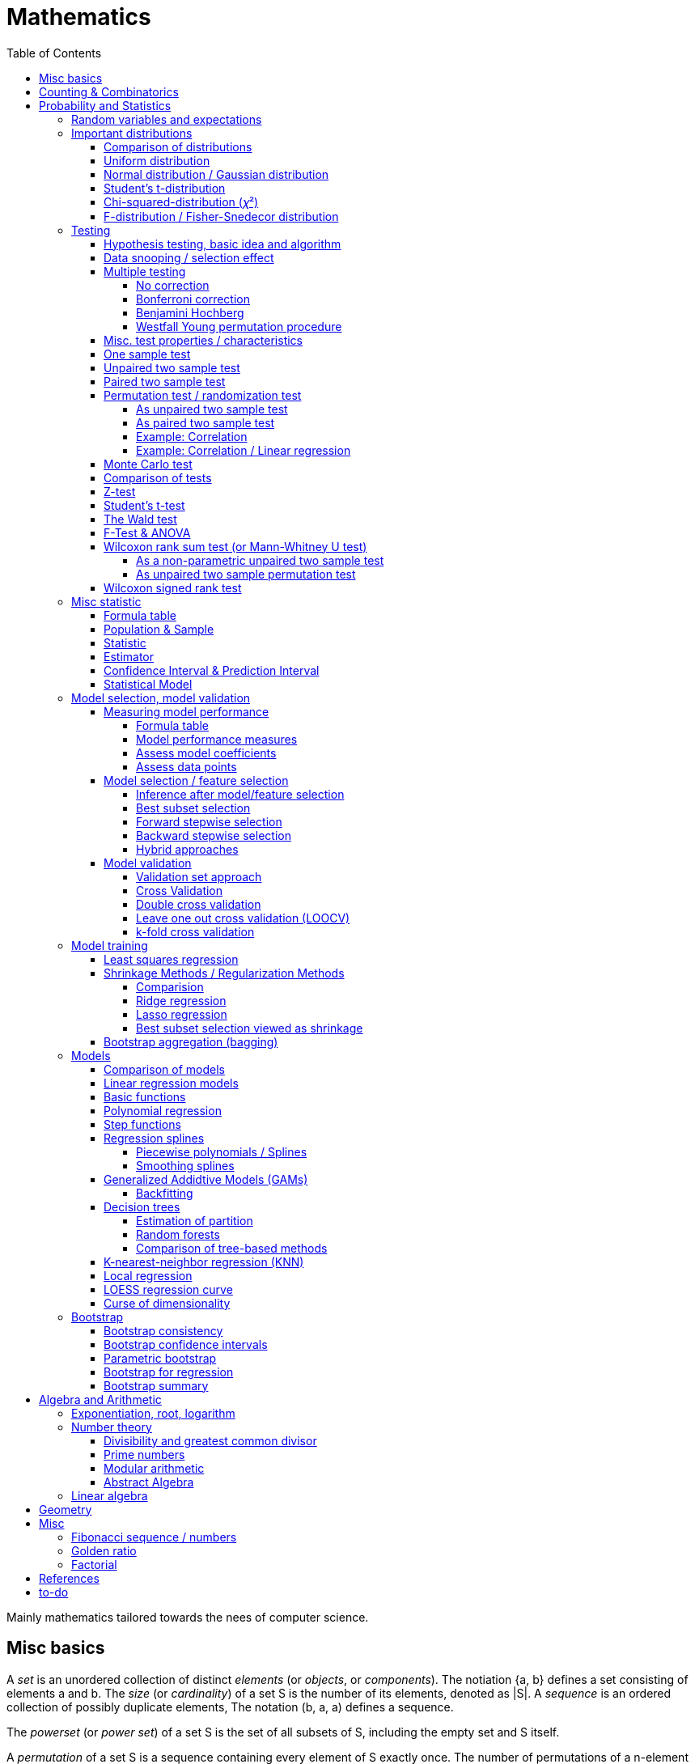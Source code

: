 // The markup language of this document is AsciiDoc
:encoding: UTF-8
:toc:
:toclevels: 4


= Mathematics

Mainly mathematics tailored towards the nees of computer science.


== Misc basics

A _set_ is an unordered collection of distinct _elements_ (or _objects_, or _components_).
The notiation {a, b} defines a set consisting of elements a and b.
The _size_ (or _cardinality_) of a set S is the number of its elements, denoted as |S|.
A _sequence_ is an ordered collection of possibly duplicate elements,
The notation (b, a, a) defines a sequence.

The _powerset_ (or _power set_) of a set S is the set of all subsets of S, including the empty set and S itself.

[[permutation]]
A _permutation_ of a set S is a sequence containing every element of S exactly once.
The number of permutations of a n-element set is n!.

A (total) _function_ f : X → Y maps all elements of its input set X to elements of its output set Y.
Note a function is allowed to map multiple elements of X to a given element of Y.
The input set is called the _domain_.
The output set is called the _codomain_.
The set of elements in the codomain that appear in f's mappings is called the _range_ (or _image_).
A _partial function_ does not map all the elements of its input.
The term _total function_ is a synonym to `function' as defined above.
The term total function is typically only used when a disambiguition to partial function is needed.
Given a _injective function_, each element of Y is mapped to at most once.
Given a _bijective function_, each element of Y is mapped to exactly once.
Given a _surjective function_, each element of Y is mapped to at least once.
A _k-to-1 function_ maps exactly k elements of X to every element of Y.

A function is bijective if and only if it's both injective and surjective.


== Counting & Combinatorics

Typically we are typically good at determining the size of a set S of sequences.
Thus when faced with the problem of finding the size of a set P, we often try to define a set S of sequences and a function f : S → P.
Typically, once we defined the set S of sequences, the function f is obvious or implied by the definion of S.
Say we find a set of sequences S and a bijection function f : S → P, then the product rule gives us |S|, and the bijection property gives us |P| = |S|.
Likewise, say we find a k-to-1 function f : S → P, the product rule and the division rule give us |P| = |S| / k.

For example consider poker.
In poker a hand is 5 cards out of a deck of 52 cards.
Each card has a rank and a suit.
There are 13 ranks and 4 suits.

How many different hands have a four-of-a-kind?
We try to define a set S of sequences describing the problem, i.e. having a relation to the set P asked for by the problem statement.
A possible solution is that a sequence of S has the follwing 3 elements.
1) The first is the rank of the four card; 13 possibilities.
2) The second is the rank of the extra card; 12 possibilities.
3) The third is the suit of the extra card; 4 possibilities.
Due to the product rule, |S| = 13·12·4.
There's an obvious bijection from |S| to |P|.
Due to to bijective property, |P| = |S|.

How many diffrent hands have a two pairs; that is, two cards of one rank, two cards of another rank, and one card of a third rank?
We try to define a set S of sequences describing the problem, i.e. having a relation to the set P asked for by the problem statement.
A possible solution is that a sequence of S has the follwing 6 elements.
1) The rank of the first pair; 13 possibilities.
2) The suits of the first pair; C(4 2) possibilities.
3) The rank of the second pair; 12 possibilities.
4) The suits of the second pair; C(4 2) possibilities.
5) The rank of the extra card; 11 possibilities.
6) The suits of the extra card; C(4 1) possibilities. 
Due to the product rule, |S| = 13·C(4 2)·12·C(4 2)·11*C(4 1).
Since the first pair, i.e. element 1 and 2, and the second pair, element 3 and 4, are indistinguishable, there is a 2-to-1 mapping from |S| to |P|.
To be precise, it's 2 because there are 2! = 2 ways to permute an 2-element set.
Due to the 2-to-1 mapping and the division rule, |P| = |S| / 2.

_Pigeonhole principle_: If |A| > |B|, then for every total function f : A → B, there exists (at least) two diffrent elements of A that are mapped to the same element of B.
The _generalized pigeonhole principle_ states that if |A| > k·|B|, then every total function f : A → B maps at least k + 1 different elements of A to the same element of
B.

_Product Rule_: Given the sets A~1~, ..., A~n~.
Let A~1~ ⨯ ... ⨯ A~n~ denote the set of all sequences whose first term is drawn from A~1~, the second term is drawn from A~2~ and so forth.
|A~1~ ⨯ ... ⨯ A~n~| = ∏|A~n~|.
E.g. the number of different 3 digit hex numbers is 16·16·16.

_Division Rule_: If there is a k-to-1 function f : A → B, then |A|=k·|B|.

As a special case of the division rule: If there is a bijective function f : A → B, then |A| = |B|.

_Sum Rule_: Given disjoint sets A~1~, ..., A~n~, then |⋃A~n~| = ∑|A~n~|.

_Inclusion rule_: |A∪B| = |A| + |B| - |A∩B|.
Intuition: Just imagine the generic Venn diagram of sets A and B.

_Inclusion-exclusion rule_: Is a generalisation of the inclusion rule.
For the special case of three sets: |A∪B∪C| = |A| + |B| + |C| - |A∩B| - |A∩C| - |B∩C| + |A∩B∩C|. For the formula of the general case of n sets, the internet is your friend.

_Boole's inequality_: |A∪B| ≤ |A| + |B|. Intuition: Follows from the inclusion rule.

_Union Bound_: |⋃A~n~| ≤ |A~n~|. Intuition: Generalization of Boole's inequality.

_Monocity Rule_: If A ⊆ B, then |A| = |B| ≤ |B|.

_There are 2^n^ subsets of an n-element set_.
Proof: We define a sequence S from which there is a bijection to the problem set |P|.
The i-th element of the sequence S tells if element i of the original set is part of the subset or not.
The product rule gives |S|=2^n^, and the bijecton gives |P|=|S|.

A _k-combination_ of an n-element set S is a subset of k distinct elements of S.
The number of possible k-combinations is denoted by _C(n, k)_, pronounced `n choose k'.
Less concise formulated, it's the _number of k-element subsets of an n-element set_.
C(n, k) = n! / ((n-k)!k!).
Intuition: First we have n possibilities, then (n-1) and so on until (n-k+1).
That equals n! / (n-k)!.
So far we exactly have a k-permutation.
Since the order of those k elements doesn't matter, we have to devide by the number of permutations, which is k!.

C(n, k) = C(n, n-k)

C(n, 0) = C(n, n) = 1

_binomial theorem_ (aka _binomial expansion_): (x+y)^n^ = ∑~0≤k≤n~(C(n,k)·x^k^·y^n-k^). So C(n, k) is also called the _binomial coefficient_.

A _k-combination with repetitions_ (or _k-multicombination_, or _k-multisubset_) of an n-element set S is a multiset of k (possibly identical) elements of S.
The number of such k-multisubsets is denoted by \((n k)), pronounced `n multichoose k'.
\((n k)) = C(n+k-1, k).
Intuition, using the _stars and bars_ graphical aid.
Imagine the chosen multiset of elements ω~1~ as a group of stars, the chosen multiset of elements ω~2~ as another group of stars and so on.
More precisely, do it the following way.
You have a set of k+(n-1) positions.
Note that its a set, i.e. unordered.
The following visualizes it in an ordered manner, but conceptually it's unordered.
k positions are assigned a star, n-1 positions are assigned a bar.
The bars separate groups of stars.
For example for k=6 and n=3, a possible outcome is ★★|★★★|★.
Thus the original multicombination problem reduces to choosing a set of n-1 positions out of k+(n-1) positions in order to assign bars to.
C(k+(n-1), n-1) = C(k+(n-1), k) = C(n+k-1, k).
The first transformation is true due to the general rule C(n, k) = C(n, n-k).

A _k-permutation_ (or _variation_ or _partial permutation_) is a k-element sequence consisting of distinct elements out of an n-element set.
The nuber of possible k-permutations is denoted by _P(n,k)_ = C(n,k)*k! = n! / (n-k)!.
Intuition: First we have n possibilities, then (n-1) and so on until (n-k+1).
That equals n! / (n-k)! = C(n,k)*k!.

[[permutation_with_repetition]]
A _k-tuple_ (or _permutation with repetition_) is a k-element sequence consisting of (possibly identical) elements out of an n-element set.
The number of k-tubles of an n-element set is k^n^.
Intuition: First we have n possibilities, then again n, and so on, k times.

Overview denoting k-element entities and the number of such entities
given an n-element set (implies unordered and distinct):

|=====
|                    | without repetitions                | with repetitions
| subset (unordered) | k-combination, C(n, k)             | k-multicombination, C(n+k-1, k)
| sequence (ordered) | k-permutation, P(n, k) = C(n, k)k! | k-tuple, k^n^
|=====


Further typicall problems:

_bookkeeper rule_ (an inofficial term made up by the MIT): Given a k-element set {e~1~, ..., e~n~}, the number of sequences consisting of n~1~ e~1~, ..., n~k~ e~k~ is (∑n~i~)! / ∏(n~i~!).
Intuition, using the problem of finding the number of ways to rearange the letters in the word `bookkeeper'.
There are n~1~=1 b's, n~2~=2 o's and so on up to n~6~ r's.
I.e. k=6, but that is not really important.
There is a total of ∑n~i~ = 10 letters.
So there are 10! permutations of these letters.
However, we can't distinguish the n~2~=2 o's in each sequence, so we have to devide by 2!.
Likewise, we have to devide analogously for each of {b, o, k, e, p, r}.

Corollary to the bookkeeper rule: How many x-bit sequences contain y zeros? By the bookkeeper rule, n~1~ = y, n~2~ = x - y, thus x! / (y!·(x-y)!).

References:

- The above is largely based upon MIT course 6.042 "Mathematics for computer science", lecture notes "Mathematics for computer science", chapter "Counting"


== Probability and Statistics

The _sample space_ S (or Ω) is the set of possible outcomes of an _experiment_.
An element ω ∈ S is called an _outcome_ (or _sample outcome_ or _element_ or _realization_ (is ambigous to the realization of a random variable)).
A subset E ⊆ S is called an _event_.
In other words, an event is a set of outcomes.
∅ denotes the _null event_ which is always false.
S denotes the _true event_ which is always true.
The set of `interesting' or `known' events is denoted 𝓕.
A _probability space_ (or _probability triple_) is the tripe (sample space S, set of events 𝓕, probability function Pr).
A _probability function_ (or _probability distribution_ or _propability measure_) Pr (or P or ℙ) on a sample space S is, a bit sloppily defined, a total function Pr : 𝓕 ⟶ [0, 1] having the following two properties:
1) Pr(ω) ≥ 0 for all outcomes ω ∈ S.
2) ∑~ω∈S~ Pr(ω) = 1.
3) Pr(E) = ∑~ω∈E~Pr(ω).
It's a sloppy definition because it enforces that 𝓕 contains every outcome.
A more precise definition is that a probability function is a total function Pr : 𝓕 ⟶ [0, 1] satisfying the three _probability axioms_ (or _Kolmogorov axioms_):
1) Pr(E) ≥ 0 for all events E ∈ 𝓕.
2) Pr(S) = 1.
3) If E~1~, E~2~, ... are disjoint then Pr(⋃E~i~) = ∑Pr(E~i~).
There are multiple notations denoting the evaluation of the function Pr: Pr(...) or Pr[...] or Pr{...}.
A finite probability space S is said to be _uniform_ if Pr(ω) is the same for every outcome ω ∈ S.
In an uniform probability space, Pr(E) = |E| / |S| for any event E ⊆ S.


_conditional probability_: The probability of event A given event B is known to be true is Pr(A|B) = Pr(A∩B) / Pr(B).
Pr(A) is also called the _prior probability_ of A and Pr(A|B) the _posterior probability_ of A.
Note that the order in time in which the events A and B occur does not matter.

Intuitively Pr(A|B) is the probability of event A when only considering the alternate sample space SB = B.

--------------------------------------------------
Areas are proportional to probabilities

  Sample space S      Pr(⋅|B) intuitively defines
                      a new sample space SB = B
           A
 S   whole 'column'
  +----+------+       Pr(A|B) = Pr(A∩B) / Pr(B)
  |    |      |       = Probability of A in sample space SB
  |    |      |
  |    |      |     SB
  +----+--+---+       +-------+---+
 B|       |   |      B|       |   |
  +-------+---+       +-------+---+
                               A∩B
--------------------------------------------------

_bayes theorem_: Pr(A|B) = Pr(B|A)Pr(A) / Pr(B).


_law of total probability_: Given a partition {B~1~, ...,B~n~} of the sample space S, then Pr(A) = ∑Pr(A∩B~i~) = ∑Pr(A|B~i~)Pr(B~i~).


[[independence]]
Two events A and B are _independent_ if Pr(A|B) = Pr(A) or if (Pr(B) = 0).
Or equivalently, called the _product rule for independent events_, iff Pr(A∩B) = Pr(A)Pr(B).
Note that disjoint does _not_ imply independent.
For example say A and B are disjoint and both are non-empty, then Pr(A|B) = 0 ≠ Pr(A).
Naturally independence is a symmetric relationship.
That's why we usually say `A and B are independend' rather than `A is independent of B'.
The form `Pr(A|B) = Pr(A) or if Pr(B) = 0' shows more clearly the meaning of `the occurence of B does not affect the probability of A'.
The form `Pr(A∩B) = Pr(A)Pr(B)' shows more clearly the symmetry of indpendence.

Informally stated, A and B are independend if the probability of A is independent of whether its relative to sample space S or when considering only the restricted sample space SB = B, _or_ vice versa for B.

--------------------------------------------------
Areas are proportional to probabilities

                   Pr(A|B) = Pr(A) or if (Pr(B)=0)
                   Informally: Ratio A∩B:B equals ratio A:S,
                   i.e. probability of A is independent of whether
                   its relative to SB or to S.
 S          A                      S          A
  +-------+---+                     +-------+---+
  |       |   |                     |       |   |
  |       |   |                     |       |   |
  |       |   |  SB                 |       |   |
  +-------+---+    +-------+---+    |       |   |
 B|       |   |   B|       |   |    |       |   |
  +-------+---+    +-------+---+    +-------+---+
                            A∩B
--------------------------------------------------

Example where A and B _are_ dependend:

--------------------------------------------------
Areas are proportional to probabilities

            A
  +-------+---+
  |       |   |
  |       +---+
  +-----+-+   |
 B|     |     |
  +-----+-----+
--------------------------------------------------


--------------------------------------------------
Areas are proportional to probabilities

            A        Pr(A∩B) = Pr(A)Pr(B)
  +-------+---+      Considering the above drawings,
  |       |   |      this can only be true if
  |       |   |      both of A and B can be drawn
  +-------+---+      with straight orthogonal lines,
 B|       |   |      in which case
  +-------+---+
--------------------------------------------------


To make that example more concrete, consider that blood can have a certain type and a certain rh factor.
Say the probability Pr(T) for type T is known, and the probability Pr(F) for rh factor F is known.
The previously described Venn diagram shows that the probability somebody has type T _and_ rh factor F equals Pr(T)Pr(F) _only_ if T and F are independent.
For independence, the ratio of people having rh factor F among all people (|F| / |S| = Pr(F)) must be equal to the ratio of people having rh factor F among those having also type T (|F∩T| / |T|).

The elements of α={A~1~, ..., A~n~} are _mutually independent_ iff Pr(⋂A~i~) = ∏Pr(A~i~) for _any_ subset of α.
Mutual independence does imply pairwise indpendence, but not vice versa.

The elements of α={A~1~, ..., A~n~} are _pairwise independent_ iff for all unordered pairs {A~i~, A~j~} of distinct elements (i.e. i ≠ j), A~i~ and A~j~ are independent.
Pairwise independence does _not_ imply mutual independence.

A _decision tree_ is a graphic tool for working with outcomes and events of an probability space.
The root is the start and is not directly associated a meaning.
Given a vertex, each outward edge represents that a given `subevent' occures.
The definition of an edge's associated subevent includes that the the subevent associated with the edge's source vertex has occured.
`Subevent' is an inofficial term made up by the author.
Each vertex thus represents the subevent that all subevents of the edges of the path from the root to that vertex have occured.
Note that the subevents on the path are not required to happen in the order implied by the path.
One just has to compute the correct _conditional_ probabilities of the edges.
Each outward edge of a vertex is assigned the conditional probability that the edge's associated subevent occures, given that the subevent associated with the vertex has occured.
For each internal vertex, the sum of the probabilities of all its outward edges is 1.
By the the above definitions, given a path, the subevents associated with the edges are independent, thus they can be multiplied to get the probability of taking that path.
Each leaf represents an outcome of the experiment.
Thus the set of all leaves represents the sample space.
I.e. there is a 1 to 1 relationship between the set of all leaves and and the set of all outcomes.

Alternatively, draw the tree using the treemapping method.
You start out with a rectangle representing the root vertex of the tree.
For each child, draw a line to create a subrectangle, the sizes of the subrectangles according to the weight of the edges. All llines mutually parallel.
Recurse.
At each new level in the recursion, toggle between horizontal and vertical lines.
The result has resemblance to a Venn diagram, only that here a given event is represented by a set of possibly disconnected areas, as opposed to a single connected area.

Recipe for solving many probability problems:

. Consequently follow the rules.
Don't try to be fast.
Often the human intuition is wrong.

. Define the sample space, i.e. all possible outcomes.

. Define events of interest.

. Compute probabilities (of required outcomes). Possibly the following way: Use the tree diagram method.  Assign a probability to each (required) edge.  Calculating the probability of an outcome is then trivial.

. Compute probability of your events, which is trivial, now that you have the probabilities of the outcomes.

References:

- MIT course 6.042 "Mathematics for computer science", lecture notes "Mathematics for computer science", chapter "Probability"

- MIT course 18.650 "Statistics for Applications", Fall 2016, https://www.youtube.com/playlist?list=PLUl4u3cNGP60uVBMaoNERc6knT_MgPKS0[videos], https://ocw.mit.edu/courses/mathematics/18-650-statistics-for-applications-fall-2016/lecture-slides/MIT18_650F16_Introduction.pdf[lecture notes]

- Book ``All of statistics'', chapter ``1 Probability''

- Khan Academy, ``Statistics'' playlist: https://www.youtube.com/watch?v=uhxtUt_-GyM&list=PL1328115D3D8A2566


=== Random variables and expectations

Formally a random variable is a function mapping from sample space to measure space, as defined in the following.  In practice, we often think of a random variable like a random number.  In practice, the sample space associated to a random variable is rarely explicitelly mentioned, but keep in mind that it really is there.  Random variables can be interpreted as link between data and sample spaces.

--------------------------------------------------
 probability space := (sample space S, events 𝓕, probability function Pr)

            probability
 set of     function Pr
 events 𝓕 =============> [0,1]
  ^
  |set of
  |subsets  random        measure
  |         variable R    space,      CDF_R(x) := Pr(R≤x)
 sample  ===============> mostly ℝ    ================> [0,1]  
 space S
                                      E[R] := ∫x· CDF_Rʹ(x)
                                      ----------------> measure space

                                      Var[R] := E[R-E[R]]²
                                      = ∫(x-E[R])²CDF_Rʹ(x)
                                      ----------------> measure space

   S is countable    discrete R       PMF_R(x) := Pr(R = x)
   set                                if R is the identity: PMF_R = Pr
                                      ================> [0,1]

                                      E[R] = ∑x·PMF_R(x) = ∑R(ω)·Pr(ω)

   S is infinit      continous R      PDF_R(x) = CDF_Rʹ(x) (informally)
   noncountable      PDF_R exists     Pr(a≤R≤b) = integrate PDF_R(x) over [a,b]
   set                                if R is the identity: PDF_R = Pr
                                      ================> [0,1]

                                      E[R] = ∫x·PDF_R(x)
--------------------------------------------------

A _random variable_ R is a measurable total function R : S ⟶ ℝ.
Technically the range of R is the _measure space_ E, but in computer science practice the measure space is mostly ℝ.
Roughly speaking, density functions exist only when the measuere space is ℝ.
The actually observed value of a random variable R is called _realization_ of R (or _observation_).
Note that the term `realization' is ambigously also used as a synonym for outcome ω ∈ S.
An _indicator random variable_ (or _Bernoulli variable_) is a random variable with codomain {0, 1}.
A random variable is _discrete_ if its domain is a countable set.
A random variable R is _continuous_ if there exists a probability density function for it.
Note that for a continuous random variable R, Pr(R = x) = 0 for every x.
We get a non-zero probability only in a non-empty range.

There's a strong relation between events and random variables.
Any assertion about the value of a random variable defines an event.
Say the random variable C counts number of heads in 3 coin flips.
The condition C = 1 defines the event {HTT, THT, TTH}, or the condition C ≤ 2 {TTT, HTT, THT, ...}.
Looking at it from the other direction, each event E is naturally associated with a corresponding indicator random variable I~E~, where I~E~(ω) equals 1 if outcome ω ∈ E and and 0 otherwise.

Given a random variable R with measure space ℝ, its _cumulative distribution function_ (or _CDF_ or _cumulative density function_) CDF~R~ (or F~R~) : ℝ ⟶ [0, 1] is defined as CDF~R~(x) = Pr(R ≤ x).

Given a random variable R with measure space ℝ, its _inverse CDF_ (or _quantile function_) is defined by CDF~R~^-1^(q) = inf{r: CDR~R~(x) > 1} for q ∈ [0, 1].
E.g. CDF~R~^-1^(1/2) tells you the x at which CDR(x) equals 1/2.
We call CDF~R~^-1^(1/4) the _first quartile_, CDF~R~^-1^(1/2) the _median_ (or _second quartile_) and CDF~R~^-1^(3/4) the _third quartile_.

_percentile_ is the same as quantile, only that it is in %, that is 100 times larger.

[[PDF]]
Given a continuos random variable R with measure space ℝ, its _probability density function_ (or _PDF_) PDF~R~ (or f~R~) : ℝ ⟶ [0, 1] is a function satisfying:

1) Pr(a ≤ R ≤ b) = ∫~a~^b^PDF~R~(x)·dx for every a ≤ b. +
2) Pr(x) ≥ 0 for all x. +
3) ∫~-∞~^∞^PDF~R~(x)·dx = 1.

Note that according to these rules a PDF, unlike a PMF, can be bigger than 1; it can even be unbounded. See also <<population>>.

[[PMF]]
Given a discrete random variable R with measure space ℝ, its _probability mass function_ (or _PMF_ or _probability function_) PMF~R~ (or f~R~) is defined as PMF~R~(x) = Pr(R = x).  See also <<population>>.

Both the probability density function and the cumulative distribution function capture the same information about the random variable, so take your choice.

PDF~R~(x) = CDFʹ~R~(x) at all points x at which CDF~R~ is differentiable.

CDF~R~(x) = ∫~−∞~^x^PDF~R~(x)·dx.

In sloppy notation, CDF~R~(-∞) = 0 and CDF~R~(∞) = 1.

A _univariate distribution_ is a probability distribution of only one random variable.  A _multivariate distribution_ is the _joint probability distribution_ of two or more random variables.

Two random variables R~1~ and R~2~ are _equal_ if R~1~(ω) = R~2~(ω) for all outcomes ω ∈ S.

Two random variables R1 and R2 are _equal in distribution_ if CDF~R1~(x) = CDF~R2~(x) for all x.
Note that equal in distribution does not imply equal.
E.g. consider X = `number of heads' and Y = `number of tails' in N fair coin tosses.

Two random variables R~1~ and R~2~ are _independent_ iff for all x~1~ ∈ codomain(R~1~), x~2~ ∈ codomain(R~2~), the two events [R~1~ = x~1~] and [R~2~ = 2~1~] are independent.

Random variables R~1~, ..., R~n~ are _mutually independent_ iff for all x~1~, ..., x~n~ the events [R~1~ = x~1~], ..., [R~2~ = x~2~] are mutually independent.
They are _k-way independent_ iff every subset of k of them are mutually independent.

A set of random variables is _independent and identically distributed_ (or _iid_ or __i.i.d.__) if all random variables are mutually indpendent and each random variable has the same probability distribution as the others.

Two events are independent iff their indicator variables are independent.

Let R and S be independent random variables, then f\(R) and g(S) are also independent random variables, where f and g are some functions.

Given a random variable R, then its _expected value_ (or _expectation_ or _mean_ or _average value_ or _first moment_, see also <<population_mean>>), denoted E[R] (or 𝔼\(R) or 𝔼R or μ or μ~R~ or by the use of on overline), is defined by:

E[R] = ∫x·CDFʹ~R~(x) +
If R is discrete: E[R] = ∑x~i~·PMF~R~(x~i~) = ∑~ω∈S~R(ω)·Pr(ω) +
If R is continuous: E[R] = ∫x·PDF~R~(x)

The _conditional expectation_ E[R|A] of a random variable R given event A is E[R|A] = ∑r·Pr(R=r|A).

[[variance]]
Given a random variable R, its _variance_ (or _mean square deviation_, see also <<population_variance>>), denoted by Var[R] (or 𝕍\(R) or 𝕍R or σ² or σ²~R~), is a measure of spread and is defined by

Var[R] = E[(R-E[R])²] = E[R²] - E[R]² = ∫(x-E[R])²CDFʹ~R~(x) +
If R is discrete: Var[R] = (∑x²~i~PMF~R~(x~i~)) - E[R]² +
If R is continuous: Var[R] = (∫x²PDF~R~(x)) - E[R]²

Note that an alternative measure of spread, thought much less often used than variance, is E[|R-E[R]|].

Given a random variable R, its _standard deviation_, denoted σ (or σ~R~ or sd\(R)), is defined by σ = √Var[R].

A set of random variables is called _homoscedastic_ if all of those random variables have the same finite variance.  This is also known as _homoscedasticity_ (or _homogeneity of variance_).  The complementrary notion is called _heteroscedasticity_.

The _covariance_ between two random variables R~1~ and R~2~ is defined as Cov[R~1~, R~2~] = E[(R~1~-E[R~1~])(R~2~-E[R~2~])] = E[R~1~R~2~] - E[R~1~]E[R~2~].

[[correlation]]
_Correlation_ is a statistical relationship between random variables, though in common usage it most often refers to how close two variables are to having a linear relationship with each other.

[[pearsons_correlation_coefficient]]
The _Pearson's product moment correlation cofficient_ (or _Pearson's correlation coefficient_ _correlation coefficient_ or simply _correlation_ (but see also <<correlation>>)) between two random variables R~1~ and R~2~ is the standardized covariance and is defined as ρ~R1,R2~[R~1~, R~2~] = Cov[R~1~, R~2~] / (√Var[R~1~]√Var[R~2~]).  Note that the codomain is [-1,1].  Intuitively, it measures how linear the relationship is.  It is 1 for a perfect linear relationship with positive slope, -1 for a perfect linear relationship with negative , and 0 for no relationship at all.

Two random variables R~1~ and R~2~ are said to be _uncorrelated_ if Cov[R~1~, R~2~] = 0.

E[a·R~1~ + b·R~2~] = a·E[R~1~] + b·E[R~2~] (_linearity of expectation_)

If R~1~, ..., R~n~ are mutually independent: E[∏R~i~] = ∏E[R~i~]

Var[R] = Cov[R, R]

Var[aR+b] = a²Var[R]

Var[R~1~ + R~2~] = Var[R~1~] + Var[R~2~] - 2Cov[R~1~, R~2~]

In general: Var[∑a~i~R~i~] = ∑∑a~i~a~j~Cov(R~i~,R~j~) = (∑a²~i~Var[R~i~]) + 2∑~j~∑~i<j~a~i~a~j~Cov[R~i~, R~j~]

If R~1~, ..., R~n~ are pairwise independent: Var[∑R~i~] = ∑Var[R~i~]

Cov[R, R] = Var[R]

Cov[R~1~, R~2~] = E[R~1~R~2~] - E[R~1~]E[R~2~]

If R~1~ and R~2~ are independent: Cov[R~1~,R~2~] = ρ~R1,R2~ = 0.

_Law of Total Expectation_: Let R be a random variable, and suppose that A~1~, ..., A~n~ is a partition of the sample space S, then E[R] = ∑~i~E[R|A~i~]·Pr(A~i~).

_Mean time to failure_: Given an event E and p = Pr(E), the number of independent experiments until E occures is 1 / p and the variance is (1-p)/p².

_Markov's inequality_: For non-negative R. Pr(R≥a) ≤ E[R] / a.

_Chebyshev's inequality_: Pr(|R-E[R]| ≥ a) ≤ Var[R]/a². Derived from Markov's inequality.

_Pairwise independent sampling_: Let R~1~, ..., R~n~ be pairwise independent random variables with the same mean μ and same deviation σ, and let S be their sum: Pr(|S/n-μ| ≥ x) ≤ 1/n σ²/x².

Given a sequence X~1~, ..., X~n~ of random variables.  X~n~, the last of the sequence, _converges in distribution_ (or _converges weakly_ or _converge in law_) towards the random variable X, denoted X~n~ D→ X (D above the arrow) or X~n~ ⇝ X, if lim~n→∞~ CDF~Xn~(x) = CDF~X~(x) ∀ x ∈ ℝ at which CDF~X~ is continuous.  An estimator is said _asymptotically Normal_ if (θ̂-θ)/se[θ] ⇝ N(0,1).  (*to-do* Is the term "asymptotically" as used in this sense really restricted to "assymptotically normal" and to estimators? I.e. can I say "assymptotically exponential" and most statisticans will feel confortable by such an usage. Def is from all of statistics, p. 92)

Given a sequence X~1~, ..., X~n~ of random variables.  X~n~, the last of the sequence, _converges in probability_ towards the random variable X, denoted X~n~ P→ X (P above the arrow) or plim~n→∞~ X~n~ = X, if for all ε > 0 lim~n→∞~ Pr(|X~n~ - X| > ε) = 0. Convergence in probability implies convergence in distribution.

_Weak Law of Large Numbers_ (or _WLLN_ or _Khintchine's law_): Let X~1~, ..., X~n~ be iid random variables with the same mean μ and same variance σ², and let X̄ = 1/n ∑X~i~ denote their sample mean. WLLN states that X̄ P→ μ. Interpretation: The distributionh of X̄ becomes infinitely concentrated, i.e. 0 variance, around μ as n gets large.  The sample mean is a consistent estimator for the population mean μ.  Note that while E[X̄] = μ and Var[X̄] = σ²/n are also true, they are different statements.

_central limit theorem_ (_CLT_):  Let the random variables X~1~, ..., X~n~ be independent, each X~i~ with some arbitrary unknown distribution but with known mean μ~i~ and finite variance σ²~i~.  Then (∑X~i~ - ∑μ~i~) / √∑σ²~i~ ⇝ N(0, 1), or formulated differently: 1/n ∑X~i~ ⇝ N(μ̄, σ̄²/n)  where μ̄ = 1/n ∑μ~i~ and σ̄² = 1/n ∑σ²~i~.  If additionally X~1~, ..., X~n~ are identically distributed with mean μ and variance σ², this simplifies to X̄ = 1/n ∑X~i~ ⇝ N(μ, σ²/n).  (*to-do* 1) better understand what http://mathworld.wolfram.com/CentralLimitTheorem.html says more 2) relation to `converges in distribution'? See all of statistics p 72 3) How do you call this thing on the lhs of ⇝? 4) Is it correct that I shouldn't use the term sample mean and thus also not the conventional X̄ = 1/n ∑X~i~ in the first general case, since the term sample is reserved for the case of taking a sample from a population, and by the definition, population means that its members have the same distribution. How you call 1/n ∑X~i~ in the first/general case? How you call (∑X~i~ - ∑μ~i~) / √∑σ²~i~ ?)

__WLLN vs CLT__: WLLN gives sample mean's value provided iid Xs.  CLT gives distribution of 1/n ∑X~i~ only provided independent Xs.  (*to-do* But then CLT is a proper superset of WLLN, since knowing the distribution implies knowing the mean. So the question remains, whats the real difference between CLT and WLLN?)

References:

- Book ``All of Statistics'', chapters ``2 Random Variables'' and ``3 Expectation''

- MIT course 6.042 "Mathematics for computer science", lecture notes "Mathematics for computer science", chapters "Random Variables" and "Deviation from the Mean"


=== Important distributions


==== Comparison of distributions

*to-do*

References:

- http://blog.cloudera.com/blog/2015/12/common-probability-distributions-the-data-scientists-crib-sheet/


==== Uniform distribution

X ~ Uniform(a, b), where a < b, if

PDF(x) = { +
1/(b-a) for x ∈ [a, b]
0 otherise

CDF(x) = { +
0 for x < a +
(x-a)/(b-a) for x ∈ [a, b] +
1 for x > 0

==== Normal distribution / Gaussian distribution

X ~ 𝓝(μ, σ²), where μ∈ℝ is the mean and σ>0 the standard deviation, if

PDF(x) = 1/(σ√(2π)) exp(-1/(2σ²) (x-μ)²)

CDF(x) = Φ((x-μ)/σ)

We say that X has _standard Normal distribution_ if μ=0 and σ=1. Tradition dictates that a standard Normal random variable is denoted by Z.  The PDF and the CDF of Z are denoted by 𝜙(z) and Φ(z) respectively.

Φ(z) = 1/√(2π) ∫~-∞ to x~exp(-t²/2)dt = +
1/2 + 1/2 erf(x/√2)

Where erf(x) = 2/√π ∫~0 to x~exp(-t²)dt

A k-dimensional _multivariate normal distribution_ (or _k-variate normal distribution_) is denoted 𝓝~k~(μ, σ²).

Some useful facts:

X \~ N(μ,σ²) ⇒ (X-μ)/σ ~ N(0,1)

Z \~ N(0,1) ⇒ X = μ + σZ ~ N(μ, σ²)


==== Student's t-distribution

The _Student's t-distribution_ (or _t-distribution_) is the distribution of the sample mean where the population is normally distributed.  It is denoted t~ν~, where ν is its single parameter, the degrees of freedom.  More precisely: Let μ denote the population mean, X̄ the sample mean and S² the unbiased sample variance, then (X̄-μ)/sd̂[X̄] \~ t~n-1~, where sd̂[X̄] = S/√n, see estimator for standard error of the mean, and where t~n-1~ denotes a Student's t-distribution with n-1 degrees of freedom.

*to-do* I think that is not quite correct. It's just one of more possible use cases. After all many other statistics also have a t-distribution, no?

*to-do* list common statistics which follow a t-distribution (e.g. when statistic g1 follows a normal distribution and a scaling parameter depends on the data, e.g estimator sd̂[g1], then, under certain conditions, g2=g1/sd̂[g1] follows a student's distribution)

<<t_statistic>>
The _(Student's) t-statistic_ for an estimator β̂ \~ 𝓝 of unknown parameter β is defined as t~β̂~ = (β̂ - β~0~) / sê[β̂], where β~0~ is a fixed value which may or may not match β.  β̂ must be normally distributed, which in case of OLS is the case if E[epsiolon]=0.  The t-statistic is commonly used in hypothesis testing, where the null hypothesis is that β = β~0~.  Typically β~0~ is 0.  If β̂ is an ordinary least squares estimator for a coefficient in the classical linear regression model, and if the true value of parameter β is equal to β~0~, then t~β̂~ \~ t~n-p~ where n is the number of observations, and p is the number of predictors (including the intercept).

Etymology: the term ``t-statistic'' is abbreviated from ``hypothesis test statistic''.

*to-do* I am confused. Here the denominator is se[β̂], in the t-distribution its sd̂[X̄] (the key point being that the later is an estimator).  Also apparently the Student's t-statstic is not guaranteed to be Student t-distributed, I find that confusing from a terminology point of view. How you call then the statistic used above in the definition of t-distribution?

*to-do* Also in <<t_test>> there multiple examples of t-statistics, all of which have as denominator an estimator, not se[...].  Only when we wanted a t-statistic for a t-test for a estimator β̂ of a OLS model coefficient β, we used t~β̂~ = (β̂ - β~0~) / se(β̂).


==== Chi-squared-distribution (𝜒²)

Given random variables X~1~, ..., X~k~ iid~ 𝓝(0,1), then

∑X~i~² \~ 𝜒~k~²

*to-do* what if X~1~, ..., X~k~ iid~ 𝓝(μ, σ²)?


==== F-distribution / Fisher-Snedecor distribution

A random variable X having a F distribution with parameters d~1~ and d~2~ is denoted X \~ F(d~1~, d~2~).

It is the distribution of X = (U~1~/d~1~) / (U~2~/d~2~), where U~1~ and U~2~ are independent and have distributions 𝜒²(d~1~) and 𝜒²(d~2~) respectively, where 𝜒² denotes the chi-squared distribution.

Or equivalently, it's the distribution of X = ...

*to-do*

Independence of U~1~ and U~2~ might be demonstrated by applying Cochran's theorem.

Applications: Appears often as the distribution of the test statistic in ANOVA.


=== Testing

==== Hypothesis testing, basic idea and algorithm

A _statistical hypothesis test_ is a method of statistical inference.

A _two sided test_ (or _two tailed test_) is concerned with both regions of rejection, of the distribution.  A _one sided test_ (or _one tailed test_) is concerned with the region of rection for only one of the two tails of the distribution, and it states which one it is concerned with.

one sided vs two sided:

pro one sided test: higher power, i.e. less type II error rate.

*to-do* more pros & cons

Hypothesis test algorithm:

- Choose a suitable test statsistic T.  Compute its observed value t~obs~.

- Define the _null hypothesis_ and the complementary _alternate hypothesis_.  The null hypothesis (the hypothesis to be nullified), denoted H~0~, is a statement usually along the lines ``there is no relationship'' or ``there is no effect''.  The complementary alternate hypothesis is denoted H~a~ (or H~1~).  Note that in a one side test, H~0~ should not use =, but ≤ or ≥, while the complementary H~a~ then uses > or < respectively.  However it's mathematically still correct for the H~0~ to use = (*to-do* why is that?)

- Compute the p-value, see definition below.

- Choose a significance level α, see definition below.  Typically the significance level is chosen to be 5% or 1%.

- _Reject H~0~_ iff p-value < α.  Otherwise you _fail to reject H~0~_; you can't accept H~0~, see below.  An equivalent alternative criterion is to reject H~0~ when t~obs~ lies within the critical region, see definition below.

Hypothesis testing really is ``__proof by contradiction__''.  Only that we can't really proof or disprove anything,  since we only work with probabilities.  We only can gather evidence.  We start out assuming H~0~ is true and try to build a contradiction.  If we observe a t~obs~ such that p-value < α, then that is a `contradiction' to our assumption.  It's not a contradiction in a strict sense, but it's evidence that our assumption was incorrect.  In the other case, if p-value > α, we fail to build a contradiction, i.e. we fail to reject H~0~.  However we do not accept H~0~ either.  No conclusion can be drawn if you fail to build a contradiction.  The evidence is insufficient to support any conclussion about either H~0~ or H~a~.  Recall that we optained the p-value by assuming H~0~ is true, so we certainly can't derive from a p-value that H~0~ is true.

The _p-value_ (or _probability value_ or _asymptotic significance_) for a two sided test is Pr(T≥|t~obs~-E[T]| | H~0~), for a one sided test it is Pr(T≥t~obs~|H~0~) or Pr(T≤t~obs~|H~0~) respectively.  The interpretation of the p-value is: _Given_ H~0~ is true, then in (p-value)·100% of any hypothesis tests we see an result as extrem or more extrem than t~obs~.  I.e. _given_ H~0~ is true, in (p-value)·100% of these tests we would incorrectly reject the null hypothesis.  The p-value is _not_ the probability that either hypothesis is correct.  Regarding the case of a one sided H~a~, where the very unlikely case occures that t~obs~ is of on the `other' side of H~0~'s distribution:  then the p-value will be very large, and we will not reject H~0~, which is correct in that we didn't accept H~a~.

The _significance level_ (or _type I error rate_) α is the probability of rejecting H~0~ given that H~0~ is true. Or in other words, the probability of a false discovery.  Or equavilently, α is the area below the H~0~ distribution in the critical region.  α is choosen by the user, see algorithm above.  Typically we want to control type I error rate, since a false discovery is worse than accidentaly not making a discovery.

The _type II error rate_ β is the probability of not rejecting H~0~ given that H~a~ is true.  Or equivalently, β is the area below the H~a~ distribution in the acceptance region.  Note that the distribution of H~a~ is unknown. β = 1 - power.

The _power_ (or _statistical power_) of a test is the probability of making a true discovery, given that H~a~ is true.  I.e. it is the probability of rejecting H~0~ given that H~a~ is true.  Or equivalently, power equals the area below the distribution of H~a~ in the critical region.  power = 1 - β.

The _critical region_ (or _rejection region_):  In a two sided test the critical region is [-∞,t~crit_a~] ∪ [t~crit_b~,∞],  where the _critical values_ crit_a and crit_b are defined via Pr(T≤t~crit_a~|H~0~) = α/2 and Pr(T≥t~crit_b~|H~0~) = α/2.  Or equivalently via the H~0~ distribution's quantile: t~crit_a~ = H0_dist_quantile(α/2) and t~crit_b~ = H0_dist_quantile(1-α/2).  In a onesided test its [-∞,t~crit~] where Pr(T≤t~crit~|H~0~) = α, or the other way round.  See also definition of significance level.

The _acceptance region_ is the complement to the critical region.

|=====
|                       | H~0~ really true | H~a~ really true
| failed to reject H~0~ | true positive | false negative, type I error, β
| H~0~ rejected         | false postive, type II error, false discovery, significance level α | true negative, true discovery, power
|=====


==== Data snooping / selection effect

[[data_snooping]]
_Data snooping_ (or _data dredging_, _data snooping_, _p-hacking_) is searching patterns in data that then can be presented as statistically significant, without first devising a hypothesis.  The proper way is to first come up with a hypothesis, independently of the test data, and only afterwards test that hypothesis with test data.  Some patterns contained in large amounts of data (especially when number of predictors is huge and the number of observations is moderate) will be only due to chance.  When doing data snooping and actively searching for patterns, we are likely to find patterns, maybe ones that are there only due to chance (e.g. the few values of a predictor happen to correlate with the response by chance).  When then doing a hypothesis test with that same data, the p-value is meaningless, because the hypothesis is based on that data.

[[selection_effect]]
_Selection effect_: Any time we use the data to make a decision (e.g. select a model), we introduce a selection effect (bias). E.g. forward stepwise, lasso etc.


See also <<inference_after_model_selection>>


==== Multiple testing

The problem we're trying to solve here is this: If we make many hypothesis tests, each with significance level α, we're bound to make a false discovery α·100% of the times, because that's what significance level α says.  See also https://xkcd.com/882/ :-).

As in the case of finding the best expectedTestMSE, i.e. the best trade-off between increasing variance and decreasing bias, we now liked to find the best trade-off between inceease in type I error and increase in power.

_Classificaton of multiple hypothesis tests_: Consider m hypothesis tests. The following table defines variables counting how often each case occures. Upper case variables (U V T S and R) are random variables, lower case variables (m and m~0~) are fixed. The number of tests m is known, number of tests m~0~ where H~0~ is really true is unknown, the number of rejected H~0~ R is observable, the others are unobservable.

|=====
|                       | H~0~ really true | H~a~ really true | Total
| failed to reject H~0~ | U                | T                | m-R
| H~0~ rejected         | V                | S                | R
| Total                 | m~0~             | m-m~0~           | m
|=====

Q = V/R is the _false discovery proportion_ (_FDP_). By convention, if V = R = 0, then Q = 0.

The case of that H~0~ is always true, i.e. m = m~0~, is called the _gobal null_ (or _complete null_).

The _False discovery rate_ (_FDR_) is defined as FDR = E[Q] = E[V/R]. I.e. FDR is the expected proportion of type I errors (aka false discoveries) relative to all discoveries.

The _Famility wise error rate_ (_FWER_) is defined as FWER = Pr[V≥1].  I.e. FWER is the probability that we make an type I error (aka false discovery) at all.

δ = per test type I error rate +
FWER ≥ FDR +
FWER = FDR given global null +
FWER = 1 - (1-δ)^m^  given global null and independend tests +
FWER ≈ δm given global null and independend tests and small δ +
δ ≤ FWER ≤ δm

A procedure offers _weak control_ at level α if FWER ≤ α holds is guaranteed only under global null.  A procedure offers _strong control_ at level α if FWER ≤ α holds always.  Note that here α denotes not the same thing as the significance level α of an individual test; here, it's the ``overall significance level''.

Techniques which control FWER: <<bonferroni_correction>>, <<westfall_young>>

Techniques which control FDR: <<bejamini_hochberg>>


===== No correction

*to-do*


[[bonferroni_correction]]
===== Bonferroni correction

Control of the FWER: goal is to get an FWER ≤ α.  Do each of the m individual tests at a significance level δ = α / m. As a result we get FWER ≤ α.

Neutral: Sensible if all tests are independent, because then FWER ≈ δm (assuming global null), see formulas after definition of FWER.

Contra: Can be too conservative (i.e. δ is smaller than needed), especially if the test statistics are positively correlated.  This is because the Boferroni correction assumes the worst case, which is mutually independent tests.  As an extreme example, under perfect positive dependence, there is effectively only one test, and thus we could choose δ = α and still have FWER = α, but instead we `needlessly' did choose δ = α / m.

Contra: As always wenn decrasing the siginificance level α, that comes at the cost of decreased statistical power, or equivalently, at the cost of increasing type II error rate.

*to-do* How much of the above applies to controlling FWER in general, and how much applies to Bonferroni in particular?


[[benjamini_hochberg]]
===== Benjamini Hochberg

Controls FDR.  *to-do*


[[westfall_young]]
===== Westfall Young permutation procedure

Weak control of FWER. Strong control of FWER under some assumptions.  Computes a significance level δ to be used for each test.

*to-do* what are these assumptions?

For all (or some, to save time) permutations allowed under H~0~: Compute p-value for each test, and find the minimum p-value. Overall this gives us an empirical distribution D of the minimal p-values. Compute δ = quantile~D~(α). Use δ as significance level for each of the tests.

This works because: FWER = P(V≥1) = P(p~i~≤δ for some p~i~) = P(min(p~1~, ..., p~m~)≤δ)

*to-do* properly understand why this works; why does the formula for δ work. see my lecture notes.

References:

- Slides7.pdf


==== Misc. test properties / characteristics

_paramtetric test_: Assumes distribution family of the test statistics

_non-parametric test_ (aka _distribution free_): No assumpotions on the distribution of the test statistic.


==== One sample test

_one sample test_: Only one sample, only one test statistic, treat every member of the sample the same way.


==== Unpaired two sample test

_unpaired two sample test_ (or _independent two sample test_): Two samples, e.g. one treated with treatment A and the other with treatment B (which might be `no treatment at all'). More formally, each of the two samples is drawn from another population, and the two populations have potentially diffrent distributions.  Often the test statistic is the difference between the two sample means, and the H~0~ then often is that that difference is 0.

Disadvantage:

- The groups need to be really similar.  E.g. by chance the elements in either group might have something in common which has nothing to do with their treatment, but still influences the outcome of the test statistic.

- There might be a big variance in the test static.  E.g. if we measure how long people sleep, after treatment A and after treatment B: there is anyway a rather large variance in how long different people sleep on average (opposed to how long a given person sleeps in a given night).   We don't want that variance to have an influence on our result.  In the paired two sample test, that variance cancels out in the step of building the difference.

Examples:

- parametric unpaired two sample tests: H~0~: X̄~1~ and X̄~2~ are equal

  * <<z_test>> (assumes normal distr. with known variance): z = (X̄~1~ - X̄~2~) / (σ√(1/n~1~ + 1/n~2~)) ~ N(0, 1)

  * <<t_test>> (assumes normal distr. with unknown variance):

    ** equal sample sizes, equal variance: test statistic t = (X̄~1~ - X̄~2~) / (s~p~·√(2/n)) \~ t~2n-2~

    ** equal variance: test statistic t = (X̄~1~ - X̄~2~) / (ŝ~p~√(1/n~1~ + 1/n~2~)) \~ t~n1+n2-2~, where s~p~ denotes the pooled variance.

    ** general: Welch's t-test *to-do*

- non-parametric unpaired two sample tests:

  * <<permutation_test>>

  * <<wilcoxon_rank_sum_test>>


==== Paired two sample test

_paired two sample test_  (or _paired difference test_ or _paired sample test_): Treat every element in the sample with treatment A and with treatment B (again, can be `no treatent at all').  The final test statistic is the difference of the `actual' test statistic after treatment A and after treatment B.

Alternatively, we can match _match_ (or _pair_) every element in the treatment group with an element of the control group, the control group and the matching in a way that the matched pair shares similat observable characteristics.  Matching is however prominently critized.

*to-do* I don't see how the term two sample test still applies here -- the whole point is that its _not_ two samples

*to-do* Are the terms "paired difference test" and "unpaired two sample test" really refering to exactly the same thing?

*to-do* In case of matching, what is then the difference to unpaired two sample test?


[[permutation_test]]
==== Permutation test / randomization test

A non-parametric test.

General idea: use permutations to destroy the relationship that is to be tested under H~0~ while keeping all other relevant structure.

*to-do*: Also the lecture scripts list "Paired two sample test / one-sample test for symmetry" as an example (or examples?) for perumatation test.  I don't understand that.

t-test is an approximation to a permutation test.  Permutatin tests are known since long, but for a long time we didn't had the computational power to make them feasible, and as a consequence were forced to use approximations like t-test.  Nowadays permutation tests are feasible.

Pro: No parametric assumptions

Pro: Free to use any test statistic (as input to building the difference)

Pro: p-values and type I error control are exact if all permutations are considered. *to-do*: I don't understand. Also I can't make any sense out of what the slides from the lecture say: When the data come from H~0~, then the permutation distribution is the null distribution of the test statistic, and the permutation p‐value is the usual p‐value of the test statistic. This is all we need for type I error control, since we need to control the probability of a false
decision under H~0~.

Contra: Computationally expensive

Contra: Not everything can be formulated as permutation test. E.g. in linear regression, there is no straightforward permutation test for individual coefficients.


===== As unpaired two sample test

Given population F~1~ and F~2~, and a sample from each, Y~1~^(1)^, ..., Y~n1~^(1)^ \~ F~1~ and Y~1~^(2)^,...Y~n2~^(2)^ \~ F~2~. H~0~: F~1~ = F~2~ (i.e. treatment has no effect), H~a~ : F~1~ is a shifted version of F~2~ (either in a two tailed or one tailed way).  In the following the test statistic is a function of the combined sample, rather than of one sample.

*to-do* What are properties of a good test statistics? Concrete examples from lecture where ranks sum of group1, median(group1) - median(group2).  It seems often to be same sort of difference.  Note that rank sum of group1 is also sort of a difference.  It must be a function where the following permutation has no effect under H~0~.

- Compute t~obs~ using the (original) combined sample.  

- For all possible permutations (or, computationally cheaper, repeatedly for a permutation selected uniformely at random from all possible permutations): compute t~i~, where i denotes the i-th iteration.  We can permute since under H~0~, i.e. F~1~ == F~2~, permuting doesn't make a difference.

- The set of t~i~ s form the emprical conditional distribution of test statistic T given the data, also calle the _permutation distribution_.

- Compute the p-value using t~obs~ and the obtained permutation distribution.

*to-do* add or replace with alternative version where instead an combinedsample we have sample1 and sample2 seperately.

*to-do* why those + 1 in calculating pvalue?

------------------------------------------------------------
  combinedsample <- ... # sample1 concatenate sample2
  n1 <- ... # size of sample1
  repetitioncount <- ... #

  # function underlying test statistic T
  g <- function(combinedsample, n1) { ... }

  g_on_permuted_sample <- function(combinedsample, n1) {
    n <- nrow(combinedsample)
    permutedcombinedsample <- combinedsample[sample(1:n, n, replace=F)]
    return(g(permutedcombinedsample));
  }

  t.obs.all <- replicate(repetitioncount, g_on_permuted_sample(combinedsample, n1))
  t.obs <- g(combinedsample)
  pvalue <- (sum(t.obs.all<=t.obs)+1) / (repetitioncount+1)

  hist(t.obs.all)
  abline(v=t.obs)
------------------------------------------------------------


===== As paired two sample test

Same concept as before. However as in any paired two sample test, we no longer have two populations and thus two samples.  We have one single sample from one population, each element being the difference of a elementpair from sample A and sample B.  The test statistic t is on that sample consisting of differences.

Under H~0~, the signs of the observations are random, so we can permute them, which overall delivers the empircal distribution of t.  With that, we can conduct a normal hypothesis test.

------------------------------------------------------------
  g <- function(sample) { ... }

  g_on_permuted_sample <- function(sample) {
    n <- nrow(sample)
    signs <- sample(c(-1,1), n, replace=T)
    sample.new <- signs * sample
    return(g(sample.new))
  }
------------------------------------------------------------


===== Example: Correlation

H~0~: no relationship between X and Y. Thus under H~0~, we can permute the Y-values (or the X-values).

As test statistic, we can for example use a rank correlation test statistic, for example Spearman's rank correlation coefficient.


===== Example: Correlation / Linear regression

Y = β~0~ + β~1~X~1~ + ... + β~p~X~p~ + ε

H~0~: β~0~ = ... = β~p~ = 0

Under H~0~, we can permute the Y-values to destroy the relationship between Y and X~1~, ..., X~p~.

*to-do* more detailed


==== Monte Carlo test

We want to make an hypothesis test, but when the distribution of the test statistic is unknown or infeasible to work with, we may can simulate it instead.  For example number of duplicates in a set of n numbers choosen from [m].  We do a number of simulations.  Each simulation chooses n numbers out of [m] and we count the duplicates.  That delivers an empirical distribution, and we can then finaly conduct a hypothesis test using that empirical distribution.


==== Comparison of tests

*to-do* flow chart with all the test: t-test, z-test, Wilcoxon, the Wald, .... Overview with pros and cons. E.g. http://health.uottawa.ca/biomech/courses/apa3381/hyp_test.pdf


[[z_test]]
==== Z-test

A _Z-test_ is any statistical hypothesis test in which the test statistic follows approximately a Normal distribution under the null hypothesis.  Because of the central limit theorem, many test statistics are approximately normally distributed for large samples.

Examples: see those of Student's t-test. Only that in an Z-test, we know the variance σ² of the population, or have a good enough estimator for it, which is often the case for large samples.  So e.g. building on t-test's example of a one sample test, see below, we just would change the test statistic to z = (x̄ - μ~0~) / sd[x̄], which is standard Normal distributed.  Recall that sd[x̄] = σ/√n, see standard error of the mean.


[[t_test]]
==== Student's t-test

A _Student's t-test_ (or simply _t-test_) is any statistical hypothesis test in which the test statistic follows a Student's t-distribution under the null hypothesis.

_As one sample test_:  Given one sample with sample mean x̄.  We hypothise that μ~0~ is the population mean and want to test that.  Let μ denote the (true) population mean and S² the unbiased sample variance.  H~0~: μ = μ~0~.  As test statistic we use the t-statistic t = (x̄ - μ~0~) / sd̂[x̄], where sd̂[x̄] = S/√n, see also estimator for standard error of the mean.  Under H~0~ it's distribution is t~n-1~.

_As unpaired two sample test_:  Given two samples of equal size n and equal variance, one treated with treatment A and the other with treatment B (no treatment at all, or different treatment).  We want to test whether treatment A has an effect.  Let s~p~ denote the <<pooled_variance>>, X̄~A~ and X̄~A~ are the sample means.  H~0~: X̄~A~ = X̄~B~.  As test statistic we use the t-statistic t = (X~A~ - X~B~) / s~p~√(2/n).  Under H~0~ it's distribution is t~2n-2~.

_As paired two sample test_:  Given one sample, for each member, we calculate the difference of some test statistic after treatment A and after treatment B (no effect / controll), see also paire two sample test.  We want to test wether treatment A has an effect.  Let n denote the sample size, X~D~ the average of the differences and s²~D~ the variance of the differences.  H~0~: X~D~ = μ~0~ (often 0):  As test statistic we use the t-statistic t = (X~D~ - μ~0~) / sd̂[X~D~], where sd̂[X~D~] = s~D~/√n, see also estimator for standard error of the mean.  Under H~0~ its distsribution is t~n-1~.

_Linear regression_, testing wether a coefficient has an effect: see <<linear_regression_models>>


*to-do* See also Wilcoxon, The Wald test


==== The Wald test

*to-do*


==== F-Test & ANOVA

An F-test is a generic name for a class of statistical tests that share the property that the test-statistic follows an F-distribution (given the null-hypothesis).

One of the most common cases where a test-statistic `ends up' having an F-distribution, is when the ratio between two variances is calculated.

An ANOVA is a specific type of procedure that produces an F-statistic, because it tests the ratio between systematic variance and error-variance.


[[wilcoxon_rank_sum_test]]
==== Wilcoxon rank sum test (or Mann-Whitney U test)

Don't confuse with <<wilcoxon_signed_rank_test>>.

===== As a non-parametric unpaired two sample test

Set-up: Given population F~1~ and F~2~, and a sample from each, Y~1~^(1)^, ..., Y~n1~^(1)^ \~ F~1~ and Y~1~^(2)^, ..., Y~n2~^(2)^ \~ F~2~. H~0~: F~1~ = F~2~, H~a~ : F~1~ is a shifted version of F~2~ (either in a two tailed or one tailed way).  Let the test statistic U be the sum of ranks (ranks with respect to the combined sample) of group 1 (or group 2, doesn't matter).  The distribution of U under H~0~ is well known (the same way e.g. the t-distribution is known).  For small sample sizes (~20), it's given by tables, for large sample sizes it can be approximated by a Normal distribution.

Procedure: Regular hypothesis test. Compute u~obs~ from the given sample, and from u~obs~, using the known distribution of U, the p-value.

Pro: No parametric assumptions

Pro: Robust, because the sum of ranks of group 1 statistic is robust.  E.g. if the largest value in a sample gets even larger, the mean would change, but the sum of ranks doesn't.

Pro: Doesn't require the two populations to be normally distributed, which is an advantage over the t-test.

Neutral: Power almost identical to that of t-test if distributions are Normal.

Pro: The null distribution (i.e. U under H~0~) is independent of F~1~ and F~2~.

*to-do* also present the other variants: paired two sample test, unpaired two sample test, repeated measurements on a single sample


===== As unpaired two sample permutation test

An unpaired two sample permuatation test where the test statistic on the combined sample is the sum of ranks (ranks with respect to the combined sample) of group 1.  Obviously it could be also of group 2, pick one.


[[wilcoxon_signed_rank_test]]
==== Wilcoxon signed rank test

Don't confuse with <<wilcoxon_rank_sum_test>>. Is a non-parametric paired two sample permutation test.  Let X~1~, ..., X~m~ \~ F~X~ and Y~1~, ..., Y~m~ \~ F~Y~ be independent, where (X~i~, Y~i~) is measured on the same subject i. Let D~i~ = X~i~ - Y~i~.

The null hypothesis H~0~: distribution of D is symetric around a = 0 (or equivalently, F~X~ = F~Y~).

The test statistic is the following.  First remove all D~i~ = 0, resulting in a set of Dʹ~i~. The test statsitic is V = ∑rank~i~·H(Dʹ~i~), where rank~i~ is the rank of |Dʹ~i~| among all |Dʹ~j~|, and H(x) is the heavyside step function (0 for x < 0, 1 for x > 0).

See <<permuatation_test>> how to conduct the test as a whole. In brief: Exercise all possible permutations (or exercise a subset of N of those permutations).  Permuting here means permute (X~i~, Y~i~) for any i (or alternatively, for each D~i~, at random flip sign).  For each permutation, compute the test statistic V~i~.  Overall this delivers a empirical permutation distribution of V.  With this distribution and v~obs~ we can compute the p-value.

Pro: Doesn't require the two populations to be normally distributed, which is an advantage over the t-test.

Sidenote: Under H~0~, the distribution of V is a known distribution, however with no simple expression.  As the sample size increases, it converges to a normal distribution.  Thus we could also conduct a non-permutation test, and use that known distribution instead of the permuatation distribution presented here.


=== Misc statistic

==== Formula table

[cols="1,3"]
|=====
| 𝔉 = { f(x;θ) : θ ∈ Θ }  | Parametric model
| Pr~θ~[·],  E~θ~[·],Var~θ~[·]  | Probability is with respect to PDF/PMF f(x;θ)
| N | Size of population
| n | Size of sample
| μ | Population mean
| μ̂ = x̄ | Common estimator for μ
| σ² | Population variance
| σ̂² = S² | Common estimator for σ²
| x̄ = 1/n ∑x~i~ | Sample mean
| S² = 1/(n-1) ∑(x~i~-x̄)² | Unbiased sample variance
| 1/n ∑(x~i~-x̄)² | Biased sample variance
| s²~p~ = (∑^k^(n~i~-1)s²~i~) / (∑^k^(n~i~-1)) | Pooled variance
| se[·] = sd[·] | Standard error of a statistic = standard deviation that statistic
| SEM = se[x̄] = sd[x̄] = σ / √n | Standard error of the mean, assuming independence and same variance σ²
| SEM̂ = sê[x̄] = S / √n | Common estimator for se[x̄]
| g(X~1~, ..., X~n~) | Statistic: Result of function g on a random sample
| θ̂ or θ̂~n~ | Estimator for quantity θ. Estimator = a statistic plus stating which quantity is estimated.
| Bias~θ~[θ̂] = E~θ~[θ̂] - θ = E~θ~[θ̂ - θ] | Bias of estimator θ̂ with respect to θ
| θ̂ is said to be consistent if θ̂ P→ θ |
| MSE[θ̂] = E~θ~[(θ̂-θ)²] |
| MSE[θ̂] = Bias²~θ~[θ̂] + Var~θ~[θ̂] |
| (X̄-μ) / se[X̄] ~ 𝓝(0,1) | For random variables {X~i~:i∈[n]} iid ~ 𝓝(μ, σ²)
| (X̄-μ) / sê[X̄] \~ t~n-1~ | For random variables {X~i~:i∈[n]} iid ~ 𝓝(μ, σ²)
|=====


==== Population & Sample

[[statistical_parameter]]
A _statistical parameter_ is a numeric characteristic of a population or statistical model.  Typically unkown. Often denoted using Greek letters.

[[population]]
A _(statistical) population_ is the same as the <<PDF>> / <<PMF>>.  So a population can be finite or infinite.  That's my personal definition.  Commonly the population is defined as the set of all possible observations of a random variable.  Personally I find that misleading. At least such an definiton should add ``where different observations having the same value are still different members in the set''.

A _population parameter_ is a specialication of <<statistical_parameter>> describing a numeric characteristic of a population. Often unobservable because the population is to large to evaluate every member.  Prominent examples are population mean μ and population variance σ².

[[population_mean]]
The _population mean_ μ is a population parameter and is the same as the expectation of the corresponding distribution.  A common estimator for the population mean is the sample mean X̄.

[[population_variance]]
The _population variance_ σ² is a population parameter and is the same as the variance of the corresponding distribution.

In general a _sample_ is a `subset' (however elements might be repeated) of a population optained through _sampling_.  Sampling is some process of selecting members of the population, possibly randomly, possibly based on a certain criteria.

A _(simple random) sample_ (_SRS_) is a set of n random variables X~1~, ..., X~n~ iid~ P, where P is some population.  Often a simple random sample is also defined as a subset of the population, drawn uniformly with replacement.  However that important part ``with replacement'' is unfortunately often omitted.

A _statistic_ is a numeric characteristic of a sample, as explained in detail in chapter <<statistic>>.

The _sample mean_ (or _empirical mean_), denoted X̄, of a sample X~1~, ..., X~n~ is the arithmetic mean, as defined below.  Is a statistic, i.e. a random variable.  The sample mean is a consistent estimator for the population mean μ, by the LLN.

X̄ = 1/n ∑X~i~ +
X̄ P→ μ +
E[X̄] = μ +
Var[X̄] = σ²/n

The _unbiased sample variance_ (or _Bessel-corrected sample variance_), denoted S², is definied as follows.  Is a statistic, i.e. a random variable.  Can be used as unbiased estimator for the population variance.

S² = 1/(n-1) ∑(X~i~-X̄)² +
E[S²] = σ²

Similarily, the _biased sample variance_ is defined by 1/n ∑(X~i~-X̄)².  Is a statistic, i.e. a random variable.

[[pooled_variance]]
Given k samples of k populations with common variance σ² and possibly different means.  Let s²~i~ denote the unbiased sample variance of the i-th sample, and n~i~ the size of the i-th sample.  The _pooled variance_ (or _combined variance_ or _composite variance_ or _overall variance_) is the weighed average of the individual unbiased sample variances, weighed by (n~i~-1): s²~p~ = (∑^k^(n~i~-1)s²~i~) / (∑^k^(n~i~-1)).  In the special case of k=2 and n~1~ = n~2~,  s²~p~ = (s²~1~+s²~2~)/2.  The pooled variance s²~p~ can be used as unbiased estimator for the common populaton variance σ².


[[statistic]]
==== Statistic

A _statistic_, often denoted T (or T~n~), is a function, often denoted g, which has a sample X~1~, ..., X~n~ as its domain. Formally: T = g(X~1~, ..., X~n~).  Thus a statistic is a random variable since it depends on the random sample X~1~, ..., X~n~ of the population.  In other words, a statistic is an attribute of a sample.  Unfortunately the term statistic can mean two things.  The term statistic can mean the random variable as described before, in which case it's often denoted uppercase T.  The term statistic can also mean the _observed value_ (or _realized value_) of that random variable, in which case it's often denoted lowercase t (or t~obs~).  Prominent examples are sample mean and (unbiased) sample variance.

The _sampling distribution (of a statistic)_ (or _finite-sample distribution_) is the probability distribution of a given statistic.  Recall that a statistic is a random variable, and thus has a distribution.  If we would take infinitly many same sized samples and calculate the statistic each time, we would get the sampling distribution.

The _standard error_ (or _SE_) of a statistic is defined by the standard deviation of that statistic, i.e. by the standard deviation of its distribution.  Standard error can be used to compute confidence intervals.  The 95% confidence interval for some variable a is approximately mean(a) ± 2SE(a), assuming a is normal distributed. The _68-95-99.7_ rule says that those are the approximate percentage values of the confidence intervals for 1SE(a), 2SE(a) and 3SE(a) respectively.

If the statistic is the mean, the standard error is called the _standard error of the mean_ (_SEM_) and is defined as follows.  However the population variance σ² is seldom known, thus the SEM is often estimated via estimating the population variance σ² by the unbiased sample variance S².

SEM = se[x̄] = sd[x̄] = +
σ / √n (if indpendent and same variance σ²)

SEM̂ = sê[x̄] = S / √n

Proof for sd[x̄] = σ / √n if independent and same variance σ²:  Var[x̄] = Var[1/n ∑x~i~] = 1/n² Var[∑x~i~] =(independent) 1/n² ∑Var[x~i~] =(same variance) 1/n² n Var[x~i~] = Var[x~i~] / n = σ² / n.

*to-do* ISLR p. 65 says that SE can be use to estimate how far off a single μ̂ might be from the true μ. But then the SE doesn't make sense if we calculate it on the basis of the population, since there we know μ exactly. Similarily, why is SE independent of the ratio populationsize:samplesize?

*to-do* what is done in the R script from lecture week 2?


==== Estimator

An _estimator_ (or _point estimator_ or _(point) estimate_), denoted θ̂ (or θ̂~n~), of a parameter θ, is technically a statistic g(X~1~, ..., X~n~) plus conceptually stating which paramater θ its an estimator of.  In other words, an estimator θ̂ is a single ``best guess'' of parameter θ.  An estimator is a random variable since a statistic is one, see there.

The _bias_ of an estimator θ̂ with respect to an unknown parameter θ is defined as Bias~θ~[θ̂] = E~θ~[θ̂] - θ = E~θ~[θ̂ - θ].  An estimator with zero bias is called _unbiased_.  Otherwise the estimator is said to be _biased_.  Note that there's also an analogously defined bias for the estimate f̂ of an regression function f, see there.

An estimator θ̂ with respect to an unknown parameter θ is said to be _consistent_ if: θ̂ P→ θ.

If bias[θ̂]→0 and se[θ̂]→0 as sample size n→∞, then estimator θ̂ is consistent.

[[MSE_of_estimator]]
The _mean squared error_ (or _MSE_) of an estimator θ̂ with respect to an unknown parameter θ is defined as follows. The MSE can be used to assess the quality of the estimator θ̂. Note that there's also an analogously defined MSE for the estimate f̂ of an regression function f, see there.

MSE[θ̂] = E~θ~[(θ̂-θ)²] = +
Bias²~θ~[θ̂] + Var~θ~[θ̂] (see also <<bias_variance_trade_off>>)

Recall that an estimator is a statistic and thus a random variable, so the _mean_ and the _variance_ of an estimator are defined the usual way.


==== Confidence Interval & Prediction Interval

Let C~n~ = (a,b) denote a 1-α _confidence interval_ for an unknown parameter θ, where a and b are statistics, and where 1-α is called the _confidence level_ (or _coverage_ of the interval).  A 1-α confidence interval is an interval such that in (1-α)·100% of the times you make an 1-α confidence interval for some parameter,  possibly each time for another parameter, the interval contains the true parameter.  See next paragraph for further explanations.  Common choices for the confidence level are 95% or 1%.

Note that a 1-α confidence interval does _not_ mean that given a realized interval there is a 1-α probability that it contains the true parameter.  The probability statement is about the interval which is defined by the statistics a and b, i.e. random parameters.  The probability statement is not about the fixed unknown parameter θ.  No probability statement concerning its value may be made.  (*to-do* 1) I don't get the difference.  What's the consequence whether (a,b) are random and θ is fixed or vice versa?  If you are given a 1-α confidence interval and the game is to predict whether it contains the true parameter, what percentage of your bet must the casino give you in order for the game to be fair?  At least in this example, I think it doesn't make a difference.  2) See forumula (6.9) on p. 92 in book "all of statistics". I'd say its _not_ P~θ~, its P~a,b~  3) See also Example 6.14 p. 93 in Book "All of statistics")

Note that confidence intervals are always for things we don't know (the unknown parameter θ), never for unknown things like an estimator θ̂.

_prediction interval_: An estimate of an interval in which a realization of a random variable (in other words, a future observation) will fall with a given probability.  E.g. given X ~ 𝓝(μ, σ²), the 95% prediction interval [μ-1.96σ, μ+1.96σ] for X will contain the next realization of X with a probability of 95%.  Often used for regression, where it's often used for Ŷ.


==== Statistical Model

A _statistical model_ 𝔉 is a set of distributions or regression functions (*to-do* but regression functions are quite a different thing than distributions; I don't understand). A _parametric model_ is set 𝔉 that can be parameterized by a finite number of parameters: 𝔉 = { f(x;θ) : θ ∈ Θ}, where θ is an _parameter_, or vector of parameters, that can take values in the _parameter space_ Θ. f is a function of x, parameterized by θ.

*to-do* clean up relation to <<statistical_parameter>>.

There's an loose distinction between parameters determined during fitting the model and _hyper-parameters_ which are determined before fitting the model, e.g by the user or during the higher level process of model selection.  You may think of splitting complete set of parameters into two subsets.  The values of the subset labeled parameters is computable cheaply when being provided with the values of the subset labeled hyper-parameters. References: https://stats.stackexchange.com/questions/149098/what-do-we-mean-by-hyperparameters?utm_medium=organic&utm_source=google_rich_qa&utm_campaign=google_rich_qa (*to-do* isn't a further difference that hyper-paremeters can influence the number of parameters, such as in polynomial regression?)

A _tuning parameter_  if the parameter's job is primarily a transient parameter of the learning algorithm.  Tuning parameters are also called hyper-parameters, conflicting somewhat the previous definition.  (*to-do* 1) But in this sence, a hyper 2) Clean up that parameter - hyper-parameter - tuning parameter mess)

The notations Pr~θ~[·],  E~θ~[·] and Var~θ~[·] mean that the probability is with respect to PDF/PMF f(x;θ), i.e. averaging over all possible observations x, the generating PDF/PMF being f(x;θ). (*to-do* in the context of an estimator θ̂, what if θ is not a parameter of a model, but some other population parameter)

p denotes the number of predictors and n the number of data points.  Predictors and data points will be defined shortly.  Given is a n ⨯ p matrix X called _design matrix_ (or _model matrix_ or _regsessor matrix_).  Each column of X represents a _predictor_ (or _covariable_ or _covariate_ or _input variable_ or _independent variable_ or _feature_ or _regressor_ or _explanatory variables_ just _variable_).  Given is a n ⨯ 1 vector Y of _response variables_ (or just _reponse_ or _output variables_ or _dependent varables_).  The tuple (Y[i], X[i-th row]) represents the i-th _observation_ (or _data point_).  We assume that there is some fixed but unknown relationship between the response Y and the predictors X.  We model that by the _regression function_ f (or _population regression function_ or _PRF_) by writing Y = f(X) + ε. This can be read as ``__is modeled as__'' or Y _is regressed_ on X.  f represents the _systematic_ information that the predictors provide about the response.  Ŷ is the resulting _prediction_ for Y.  The elements ŷ~i~ of Ŷ are called _fitted values_ (or _predicted values_).

[[error_terms]]
ε is a n ⨯ 1 vector of a _error terms_ (or _noise_ or _disturbance_), which are independent of X.  Each error term is an unobservable random variable.  It is a catch-all for all we miss with our model f.  The true relationship might not according to model f, there might be other variables that cause variation in Y that we didn't measure, and there may be measurement error....  If the model f is the correct model, then these error terms are random and have no systematic error (i.e. E[ε~i~] = 0 ∀ ε~i~).  We liked to have an estimate f̂ for f and use it like so Ŷ = f̂(X).

*to-do* better merge the above paragraph with the first few paragraphs of this chapter

In general, we can use regression only for prediction of a response variable given new predictors.  In general the observiations on which the regression is based do not allow for conclusions about causal relations. (*to-do* Some reference to a trusted source which concisely accurately states this)

The variance Var(ε~i~) of the error terms ε~i~ is in general not known.  Often it is assumed that all error terms have the same constant variance σ²,  and that constant variance often is estimated via σ̂ = RSE.  Note that the error terms are in direction of the y axis, as opposed to perpendicular to a linear regression hyperplane.  This is important to note because the later is what most humans intuitively do in the 2D case when guessing which of multiple regression lines is a better fit.

[[residual]]
e~i~ = y~i~ - ŷ~i~ is the i-th _residual_.

_Studentized residual_ (*to-do* what are standardized residuals? They appear in R plots) t~i~ = e / sê[e]. Can be used to dedect outliers, see there.

See more statistics and definitions in <<measuring_model_performance>>.

[[trainingsampe_testsample_notation]]
Notation: In Pr~training~[·], E~training~[·], Var~training~[·], Bias~training~[·] etc. the sample space is the set of all possible training samples taken from the population.  Each training sample trains the estimate f̂.  Thus f̂, or more specically its estimated coefficients β̂, are random variables with a sample space as described before.  In Pr~test~[·], E~test~[·], Var~test~[·], Bias~test~[·] etc., the sample space is the set of all possible test samples taken from the population.

|=====
| n | Number of samples
| p | Number of predictors
| X | Predictors. Given by being part of the given data set.
| Y | Responses. Given by being part of the given data set.
| ε | Error terms. Unknown.
| Often: Var[ε] = const = σ² | σ is in general not known. Often assumed to be constant.
| Often: Var̂[ε] = σ̂² = RSE² | Common estimator
| f | Regression function. Is guessed.
| Y ≈ f(X) | ``Approximately modeled as'' or ``X is regressed on Y''.
| Y = f(X) + ε |
| f̂ | Estimate for f
| Ŷ = f̂(X) | Predictions (or fitted values)
| e = Y - Ŷ | Residuals
| t~i~ = e / sê[e] | Studentized residuals. For sê[e] see your specific model.
|=====

References:

- Statisitic Cheat Sheet: http://web.mit.edu/~csvoss/Public/usabo/stats_handout.pdf


=== Model selection, model validation

[[measuring_model_performance]]
==== Measuring model performance

===== Formula table

|=====
| t~i~ > 3 | Rule of thumb for identifying outliners
| p~ii~ > 2p̄ or p~ii~ > 3p̄  | Rule of thumb for identifying high-leverage data points, where p~ii~ is a diagonal cell in the projection matrix P and p̄=p/n is the mean leverage value.
| D~i~ = 1/p · t²~i~ · (P~ii~/(1-P~ii~)) = 1/(pσ̂²) · ∑~j~(ŷ~j~-ŷ~j(i)~)² | Cook's distance of i-th observation.  P is the projection matrix.  ŷ~j(i)~ excludes the i-th row.
| D~i~ > 1 or D~i~ > 4/n | Rules of thumb for identifying influencial data points.
| TSS = ∑(y~i~ - ȳ)² | Total sum of squares. ȳ is the sample mean, see there.
| RSS = ∑e²~i~ | Residual sum of squares
| RSE = √(RSS/(n-p)) | Residual standard error
| Var̂[ε~i~] = RSE | Common estimator for Var[ε~i~] = σ
| (unadjusted) R² = (TSS - RSS) / TSS = 1 - RSS/TSS |
| adjusted R² = 1 - (RSS/(n-p)) / (TSS/(n-1)) |
| trainingMSE = RSS/n |
|=====


===== Model performance measures

The _performance_ of a model is a measure of how `good' a model models a given population, most often in respect to its predictive power, i.e. its prediction capability on independent unseen test data.  For example, one could use the expected test MSE, that is, an estimate thereof.  (*to-do* is it always a property of the model, or can it also be a property of a concrete already trained estimate f̂? In what way does the difference between prediction and inference influence the topic of model performance)

Let e denote <<residual>>s.

The _residual sum of squares_ (_RSS_) (or _error sum of squares_) is defined as RSS = |Y-Ŷ|² = |e|² = ∑~1≤i≤n~e²~i~.  Can be thought of as the amount of variability that is left unexplained after performing the regression.  Is a training error.  Decreases monotonically as more predictors are added to the model.  n-p degrees of freedem are associated with RSS.

*to-do* why exactly RSS decreases monotonically when predictors are added? I think the answer is becuase the model can better fit the data, but I don't properly understand that. If the new predictor is completely uncorrelated, why can't it get worse?

*to-do* If the true model is linear, and the training set is infinitely large, then β̂ = β and e = ε.  I.e. altough e is non-zero, it is fully explained.  So we should say (RSS-|ε|²) is the amount of variability that is left unexplained after performing the regression?

The _explained sum of squares_ (_ESS_ or _SSE_) (or _model sum of squares_ or _sum of quares due to regression_ (_SSR_)) is defined as ESS = |Ŷ-Ȳ|².  ESS can be thought of as the amount of variability in the response that is explained by performing the regression.  Is a training error.  p-1 degree of freedeom are associated with ESS.

The _total sum of squares_ (or _TSS_ or _SST_) is defined as TSS = |Y-Ȳ|² = RSS + ESS = ∑~1≤i≤n~(y~i~-ȳ)².  Can be thought of as the amount of variability inherent in the response before the regression is performed.  Is a training error.  n-1 degrees of freedom are associated with TSS.

The _residual standard error_ (or _RSE_) is given by RSE = √(RSS/(n-p)).  The RSE is considered an absolute measure of the lack of fit of the model to the data.  Roughly speaking RSE is the average amount that the response will deviate from the true regression hyperplane.  Even if the model were absolutely correct and the parameters of the model were known exactly, any prediction Ŷ is still off by RSE.  RSE is often used as an estimator for the variance Var[ε~i~] ≈ σ̂² = RSE² of the error terms ε~i~.  Is a training error.

*to-do* derive given formula from √Var[e] or whatever is the basis, and then write RSE = √Var[e] = √(RSS/(n-p)).

The __R²__ (or _coefficient of determination_) statistic is defined as R² = (TSS - RSS) / TSS = 1 - RSS/TSS = ESS / TSS.  R² measures the proportion of variability in the response that can be explained by our model.  R² ∈ [0,1], 1 meaning good, 0 meaning bad.  Small values might occur becaus the used model (e.g. linear) is wrong or the inherent error σ² is high, or both.  The advantage of R² over RSE is that the former is relative (lies in [0,1]) and the later is absolute.  Is a training error.  Increases monotonically as more predictors are added, see also RSS.

The __adjusted R²__ statistic is defined as 1 - (RSS/(n-p)) / (TSS/(n-1)).  Adjusted R² is not as well motivated in statistical theory as AIC / BIC / C~p~, but is popular in practice.  Increases only when non-noise predictor is added.  Intuition:  Look at the nominator (RSS/(n-p)):  Adding noise predictors will lead to only a very small decrease in RSS, but the larger p will make the whole nominator smaller, ... *to-do*. i.e. adjus  Is an adjusted training error. *to-do* but an estimate for test error

*to-do* I still don't get the difference between adjusted R² and R². What are pros / cons?

For model fitted with LS, __Mallows's C~p~__ is an estimate of test MSE, and thus an adjusted training error, and defined as C~p~ = 1/n (RSS + 2·p·σ̂²). C~p~ is unbiased if σ̂ is unbiased.  Intuition: 2·p·σ̂² is a penalty for the fact that training error tends to underestimate the test error.

_Bayesian Information Criterion_ (_BIC_) is BIC = 1/n (RSS + log(n)·p·σ̂²).  Is an adjusted training error.

_Akaike Information Criterion_ (_AIC_) is AIC = 1/σ̂² C~p~.

*to-do* how can all of C~p~, AIC, BIC be asymptotically (for large n) be good, but having different formulas giving them asymptotic diffrent behavior.

Recall: The notation E~training~[·], Var~training~[·], E~test~[·], Var~test~[·] etc. is defined by <<trainingsampe_testsample_notation>>.

The __bias of estimate f̂__ with respect to regression function f __at x~0~__ is defined analogous to the bias for an estimator θ̂, see there. f̂(x~0~) is a random variable since f̂, i.e. its parameters, depends on the random training data.

Bias~training~[f̂(x~0~)] = E~training~[f̂(x~0~)] - f(x~0~)

Bias~training,test~[f̂] = E~test~[Bias~training~[f̂(x~test~)]]

*to-do* how is variance of f̂ formally defined ?

Var~training~[f̂(x~0~)] = ...?

*to-do* how is Var~training~[f̂(x~0~)] defined? In general, for OLS linear regression?

Var~training,test~[f̂] = E~test~[Var~training~[f̂(x~test~)]

*to-do* confidence interval for f̂

A _loss function_ L(Y, Ŷ) measures the error between Y and Ŷ = f̂(X). Typical choices are squared error (Y - Ŷ)² or absolute error |Y - Ŷ|.

The _training error_ Err~training~ of a model is the average loss over the training sample.  Can theoretically be used as estimator for the expected test error, but it generally would be a rather bad one since rather biased, see also *to-do*.

Err~training~ = 1/|trainingsample| ∑L(y~training,i~, f̂(x~training,i~))

The _test error_ (or _generalization error_) of a model is the expected loss given a training sample.  It is defined as follows.  f̂ is fixed and was trained by the given training sample.  The stated two variants are equivalent.  In the 1st variant the randomness lies in repeatedly randomly picking a test sample from the population.  y~test,i~ and x~test,i~ correspond to the i-th observation in that random sample set and thus are fixed values.  In the 2nd variant the randomness lies in X and Y being random variables.

Err~test~ = +
1/|testsample| ∑L(y~test,i~, f̂(x~test,i~)) or +
E~test~[L(Y, f̂(X))|f̂]

[[expected_test_error]]
The _expected test error_ (or _expected prediction error_) is the expected loss.  For a concrete example see <<expected_test_mse>>.  In respect to test error, now also the training sample is choosen at random from the population.

Err = E~training~[Err~test~]

Regarding `the' _MSE_, there are multiple variants, depending on what exactly we want to describe.  The basic idea is always the same, but depending on the specific MSE variant, it is calculated over different data and the used estimate f̂ is either fixed or varies by repeteadly training it with some data. See also MSE for an estimator θ̂, which is analogously defined.

The _training MSE_ is calculated using the training data and a fixed estimate f̂ which was trained using that training data:

trainingMSE = RSS/n.

*to-do* or does denomitor subtract 1 or 2?

[[expected_test_mse]]
The _expected test MSE_ is conceptually calculated in two levels. One level iterates over all possible training data sets, each iteration training a new estimate f̂.  For each of those f̂, the other level iterates over all possible test data sets. See also <<expected_test_error>> for the more general concept.

expectedTestMSE = E~training~[E~test~[(y~test~ - f̂(x~test~))²]] = +
E~test~[expectedTestMSE(x~test~)]

The __expected test MSE at x~0~__ is analogous, but here we only look at a fixed x~0~.  In the following formula, the inner E[·] is for the random variable Y~0~.   Note that the Y~0~ corresponding to x~0~ is a random variable due to the error term ε.

expectedTestMSE(x~0~) = E~training~[E[(Y~0~ - f̂(x~0~))²]]

[[bias_variance_trade_off]]
The _bias-variance trade-off_ (or _bias-variance dilemma_) states that that the expected test MSE at x~0~ can always be decomposed into three parts as as follows.  One important point is that we can not get rid off the irreducable error Var[ε].  Recall that we saw the same pattern also with an estimator.  It is a general principle in statistics that when bias decreases, then variance must increase and vice versa which is not directly captured by the following formula.  As model flexibily increases, bias decreases, variance increases, and the expectedTestMSE will be convex, i.e. have a U-shape.  Thus the goal is to find the model with minimal expectedTestMSE.  When we say ``optimizing the bias-variance trade-off'', we really mean finding the minimal expected test MSE.

*to-do* study how script more formarly describes the bias-variance trade-off and the curse of dimensionality

expectedTestMSE(x~0~) = (Bias~training~[f̂(x~0~)])² + Var~training~[f̂(x~0~)] + Var[ε]

Yes: If Var goes down, bias must go up, and vice verca. This is a principle, not a proof, in the context of our lecture.

*to-do*: What is "test MSE" (opposed to expected test MSE)?

*to-do*: Is all of the above about MSE & bias truly acurate? Be picky! E.g. I suspect I use non-standard / unusual notation.


[[assess_model_coefficients]]
===== Assess model coefficients

The _bias of model parameter estimator β̂_ is defined the usual way the bias of an estimator is defined: Bias~training~[β̂] = E~training~[β̂] - β

_t-statstic_ for an estimator β̂ of unknown parameter β: see <<t_statistic>>.

In a linear regression model the coefficents β̂ found by OLS are <<BLUE>>.


===== Assess data points

An _outlier_ is a data point for which its response y~i~ is unusual by being far from the value predicted by the model. Alternatively: A data point with large studentized residual.  Observations whose studentized residuals are greater than 3 in absolute value are possible outliers [ISLR chapter 3.3.3 Potential Problems, Section 4. Outliers].  In linear regression, typically an outlier has only a small influence on the regression hyper-plane.  However it may have a big influence on RSE and R².  And since RSE is used as estimator for σ, also a big influence on confidence intervals and p-values, i.e. a big influence on the interpretation of such a fit (*to-do* are those statements restrictued to linear regression?).

A data point with high _leverage_ is one for which its predictor is unusual by being far away from the mean of the predictors.  Regarding linear regression, given projection matrix P, the leverages are defined as diag(P). Recall that P (also denoted H) only depends on the predictors X, and that Ŷ = PY, i.e. ŷ~i~ = p~i1~y~1~ + ... + p~ii~y~i~ + ... + p~in~y~n~.  You see from this formula that the leverage p~ii~ quantifies the influence the response y~i~ has on its predicted value ŷ~i~.  When having a high-leverage data point, the lack of neighboring predictors means that the fitted regression model will pass close to that particular observation.  As a rule of thumb, a leverage value greater than 2p̄ (other authors say 3p̄) is considered large, where p̄=p/n is the mean leverage value.  (*to-do* 1) I only understand that for simple linear regression, but not confidentaly for multiple linear regression. Is figuratively `far away' the Eucledian distance in ℝ^p^?. ISLR has an example: Figgure 3.13, middle plot, p.98. Has the red predictor higher leverage than the predictors at the right/left border of the ellipse? Its closer in Eucledian distance to the center/mean.  2) The notion of outlier seems to be applicable not only to linear regression, but the notion of leverage seems only to be applicable to linear regression. Correct? Why this asymetry? If not, what is the general definition / formula for leverage? 3) There seem to be two intuitions for leverage: "a measure how far of a predictor is from the predictor mean" and "a measure of the influence of a response on its predicted value", and I cant bring them together in my head 4) I don't understand how high leverage by itself is a problem.  If I have high leverage but a tiny outlineingless, at least in linear rergession with OLS nothing bad at all happens, no?).

[[influencial_data_point]]
An _influencial data point_ is one whose deletion would noticeably change the calculation. In particular, in regression analysis it has a large effect on the parameter estimates. In other words, a measure of how influencial a data point is, is a measure of the effect of deleting that data point.  One possible measure is the <<cooks_distance>>.  Note that outliers and high-leverage data points have the potential to be influencial, but they not necessarily are influencial. For models with two parameters, a possible way to visually identify influencial data points is to do n `experiments', each removing the i-th data point and then fit the model using the remaining data points, and then draw a scatter plot of the two optained parameters of each `experiment'  (e.g. β~0~ on the x axis and β~1~ on the y axis).  All points should be close together.  References: https://onlinecourses.science.psu.edu/stat501/node/337.  (*to-do* If an data point both is an outlier and has high-leverage, is it guaranteed to be influencial or only very likely to be influencial? According to cooks distance, it is guaranteed to be influencial, no?)

[[cooks_distance]]
The _Cook's distance_ D~i~ is a commonly used estimate of the <<influencial_data_point,influence>> of the i-th data point when performing least-squares regression analysis.  In an OLS analysis it can also be used to indicate regions of the design space where it would be good to obtain more data points.  The Cook's distance is defined as D~i~ = 1/p · t²~i~ · (P~ii~/(1-P~ii~)) = 1/(pσ̂²) · ∑~j~(ŷ~j~-ŷ~j(i)~)², where t~i~ is the i-th studentized residual, and ŷ~j(i)~ excludes the i-th row.  If the `outlineniness' (middle term t²~i~) is high and the leverage (last term) is large then the Cook's distance is large and thus the data point is deemed influencial.  Thresholds for identifying highly influential data points are controversal.  One is D~i~ > 1, another is D~i~ > 4/n. (*to-do* 1) I still don't understand the summation definition. Why is the nominator not mostly zero? 2) Has a given concrete value of the Cook's distance an interpretation, or is it just qualitative, large is bad, small is good? In the later case, why square studentized residual and why not simply use leverage P~ii~). References: https://onlinecourses.science.psu.edu/stat501/node/340


[[model_selection]]
==== Model selection / feature selection

_Model selection_ (or _model tuning_) is the task of selecting a statistical model from a set of candiate models.  That may include determining the hyper-parameters of the choosen model and it may include determining the tuning parameters of the learning algorithm.  (*to-do* clean up this terminolgy mess)

Whether or not model selection shall additionally also train the selected model is not clearly defined (*to-do* really?)

Model selection is typically done by computing the estimated expected test error of a candidate model on _validation data_.  Validation data is the same as test data, but in the context of model selection instead model validation.

_Feature selection_ (or _variable selection_, _attribute selection_, _variable subset selection_) is the task of selecting a subset of the available predictors (aka features).

*to-do* pros & cons of choosing more / less predictors. Is there already something in this document?

*to-do* are feature selection and subset selection synonyms? Or is one an umbrella term, encompassing more than the other?


[[inference_after_model_selection]]
===== Inference after model/feature selection

Say we do best subset selection, and then look at the p-values of the resulting coefficent estimates.  These p-values will be rather low, even if the data is random noise.  After all, the task of the algorithm was to select the best predictors, so obviously their p-values are among the best possible given the data.  The algorithm did data snooping. See also selection effect.

*to-do* Isn't the real cause of the problem that we have not enough data per predictor, such that we can't distinguish between true signal (the true model/curve) and noise (variance of error terms)?  Then by chance, for one axis, all data points really are close to some slope, opposed to randomly around the plane at zero.  In Rcode11.R, if I increase n, the problem (finding significant coefficients) goes away. See also similar next question.

*to-do* See exercise series 9, 2b. Under global null, the distribution of the p-value for a given coefficient, say for x~1~, is uniform. I am missing the intuitive explanation. Intuitively I would say if sample size n is much larger than p, it should be much much more unlikely that a p-value is significant. See above question.

Analogy: Take a sample from a normal distribution. Take the max of the sample. Compute the p-value of the max (with respect to the original normal distribution). Of course it will be rather small, probably less than 0.05, i.e. significant.  What happened was kind of hidden multiple testing: testing the max is like testing every observation, because we need to look at all obvservations to find the max.  When doing this whole thing multiple times, and then drawing the empirical distribution of all these maxes, it will be a bell-shaped curved clearly shifted to the right relative to the normal distribution it is based upon.

*to-do* is this also data snooping. if so, interlink or combine the two

_sample splitting_: One simple way to deal with the problem is to split the data.  With one part do the feature selection, and with the other do the fit and measurement of p-values for coefficient estimates.  These p-values will be `honest'.  Disadvantages are reproducability issues due to the random split, and loss of power since we only use half of the training data (see also validation set approach).



[[best_subset_selection]]
===== Best subset selection

Basic idea: Try all 2^p^ different models.

1. For k = 0, ..., p: Try all C(p k) ways of choosing k from p predictors.  Take the best of these models, denoted M~k~.  In LS regression models, best can e.g. be according to smallest RSS, or equivalently largest R².  *to-do* why use RSS or R² in the innermost loop? why not exptectedTestMSE or so? I suspect due to computational complexity. But say I don't mind. Other reasons?

2. Choose the best model among M~0~, ..., M~p~.  Do that via either of cross validation, validation set approach or adjusting the training error of step 1. *to-do* where BIC AIC adjusted R2 C~p~ are defined, somehow bundle them under `adjusting training error', if that really makes sense.

*to-do* Why break problem of choosing among 2^p^ models into these two stages. Why not simply cross validation on 2^p^ models. _only_ because it would be computational expensive?

Pro: Simple

Con: Computational expensive. Not feasible for larger p (say 30-40).

Con: When p gets larger, the search space gets larger,  and thus there's the risk of overfitting and high variance of the coefficient estimates.

See also <<best_subset_selection_as_shrinkage>>

References:

- Book ``An introduction to statistical learning'', chapter ``6.1 Subset Selection''


===== Forward stepwise selection

A greedy approach.  As in best subset selection, but we iteratively improve the best model so far by greedely adding the best next predictor.  So in step 1 (see best subset selection), in iteration k, we have model M~k-1~ in our hand and try out p-k predictors.  The best predictor we add, resulting in model M~k~.

Instead 2^p^, we now only try out 1 + ∑~0≤k≤p-1~(p-k) = 1 + p(p+1)/2 models.

Forward stepwise selection tends to do well in practice.  However its not guaranteed to find the best model.  For instance, suppose that in a given data set with p = 3 predictors, the best possible one-variable model contains X~1~, and the best possible two-variable model instead contains X~2~ and X~3~.  Then forward stepwise selection fails because in the first iteration it chooses X~1~, and can't undo that decision in the later iterations.


===== Backward stepwise selection

As forward stepwise selection, only that we start out with the full model, and iteratively remove the least useful predictor.

Con: Can't be used when n < p, because we need to start with the full model *to-do* but we still can start with the biggest possible model.  I would still think that one would call this approach backward stepwise selection, no?


===== Hybrid approaches

First greedely add predictors with the forward stepwise selection method, then remove predictors that no longer provide and improvement with the backward stepwise selection method.


[[model_validation]]
==== Model validation

_Model validation_ (or _model assessment_ or _assessing performance (of a model)_) is the task of calculating the performance of a final model.  Final model means one whose hyper-parameter are already determined, e.g. by model selection.  Note that it's about a model, as opposed to a single given already trained estimate f̂.  For a meaningfull model validation we usually also need to calculate the bias and the variance of the calculated performence.

The problem of model validation is that for most ways to perfectly calculate a performance we often would need all possible test data to train multiple estimates f̂ and for each of those f̂ all possible test data.  See also definition of expected test MSE.

.Use previously unseen data for model validation or model selection

This is not realistic.  Even so, in that case we could combine the original data and the newly available data into one data set, and be logically at the same point as in the beginning of the problem statement.

.Use original data for model validation or model selection

When we use the original data for model assessment, the retreived performance will be biased. That's because we trained the model with exactly the same data as we measured the model's performance with.  It was the model trainings job to fit the model to the original data, so obviously the model will have a high performance on the original data.

When we use the original data for model selection, then (*to-do* Claude said that overfitting occures - but the term overfitting applies only to a single model training, no?).  The procedure would be: Calculate the performance for each of the m candidate models using the complete original data and then choose the candidate model which had the best performance.


[[validation_set_approach]]
===== Validation set approach

The _validation set approach_ is a technique for model assessment or model selection.

Partition data randomly in two equaly sized partitions, one constituting the training data and the other constituting the test data (or validation data).  Train an estimate f̂ using the training data, and then calculate an estimate of the expected test MSE using the test data.

Pro: Simple

Pro: Fair estimate of test MSE (*to-do* but below we say the estimate will be biased, isn't that a contradiction?)

Contra: Loss of power: Fewer training data always always means a worse fit of the model.  In particular it typically means more bias.  In other words, it's too pessimistic: we get a biased estimate (e.g of expected test MSE).

Contra: Large variance of the validation estimate (e.g. estimated expected test MSE) because the validation estimate might depend a lot on how the partition turned out to be.

References:

- Book ``An introduction to statistical learning'', chapter ``5.1.1 The Validation Set Approach''

- ETH, Script ``Computational Statistics'', Peter Bühlmann und Martin Mächler, chapter ``4.3.1 Leave-one-out cross-validation''


[[cross_validation]]
===== Cross Validation

_Cross-validation_ (or _rotation estimation_) is a coarse technique for model assessment or model selection.  It's a coarse technique in the sense that it has multiple more concrete instanciations, such as <<LOOCV>> and <<k_fold_CV>>.  It tries to mitigate the problem of only having one data set (aka sample of the population) of finite size, altough we actually would like infinitely many training sets and test sets, each set of infinite size.

_CV for model validation_: Repeatedly partition the original data set into a training set and a test set, each time doing the partition in a different way.  In each iteration, calculate an estimate of the performance of the model using the training set and the test set of that iteration. At the end, average the results, delivering the (final) estimate of the model's performance.

*to-do* but then we didn't really measure a concrete trained model. It's more a measure of the way we train, not a measure of a concrete trained model.

mind that we estimate expected test mse, for the true one we need the population

we are a bit sloppy and take the number of CV for both the model and the estimate f

_CV for model selection_: Analogous to CV for model validation, but do it for each candidate model.  I.e. there are two nested loops, an outer doing different partitions, and and an inner trying all candidate models (that is three nested loops in case of double cross validation).  At the end, we select the candidate model with the best averaged estimate of the performance.  As noted in chapter model selection, whether or not the selected model shall also be trained is not clearly defined.  If we want to train, we can train it on the complete original data set, or just take the already trained model which was trained on a subset.  The former is computationally more expensive, but larger training sets are generally better.  Note that we cannot use the optained performance estimates also for model validation, see also <<double_cross_validation>>. (*to-do* are the statements about training true?)

*to-do* define terms overfitting, underfitting.

*to-do* Chapter/paragraph about choosing a statistic for model performance. e.g. why exactly is training MSE not good.

*to-do* compare and contrasts these terms: (statistical) learning method, model, estimate f̂ of f, systematic information f. More usually used terms, especially for f̂ and f?

*to-do* Is all of the this chapter correct, inclusive following subchapters? Be picky!

See also <<oob_error_estimation>>, which computes an estimate for the test error for bagged trees.

References:

- Book ``An introduction to statistical learning'', chapter ``5.1 Cross-Validation''

- Book ``All of statistics'', chapter ``13.6 Model Selection''

- ETH, Script ``Computational Statistics'', Peter Bühlmann und Martin Mächler, chapter ``4 Cross-Validation''


[[double_cross_validation]]
===== Double cross validation

_Double cross validation_ (or _nested cross validation_) lets you do `model' selection _and_ model validation using a single original data set in a reasonable way.  Note that here `model' validation delivers the performance of the following procedure, _not_ the performance of a model.  The procedure is: given a data set, model selection is done on that data set via cross validation.

Note that we cannot do model selection with cross validation and then use the same data set for model assessment, because the assessment would test a model with data that the model already has seen.  We would thus get a biased, i.e. too optimistic, i.e. too small estimated expected test error.

Outer cross validation: `Model' assessment: Repeatedly partition the original data set into a test set and a training-valiation set.  In each of these outer iterations, pass the training-valiation set to the the inner CV which returns a trained model.  Calculate the estimated test error of that trained model using the test set.  At the end, averaging all those delivers the estimated expected test error of the precedure.  Recall that each trained model the outer layer sees was trained with slightly different training data than every other, thus overall we get this E~training,test~[...] the estimated expected test error demands.

Inner cross validation: Model selection: Do normal model selection via cross validation on the training-validation set received from the outer CV.  Return the trained selected model received from model selection.

Note that different inner cross validations may select different models.  That's ok, since as said at the beginning of this chapter, we asses the performance of the procedure, not of some model.


[[LOOCV]]
===== Leave one out cross validation (LOOCV)

A specialization of cross validation.  Do n iterations. In each iteration, make the i-th observation the test set, and the rest the training set.

expectedTestMSÊ = 1/n ∑(y~i~ - f̂^(-i)^(x~i~))²

In linear regression, that simplifies to

expectedTestMSÊ = 1/n ∑(e~i~/(1-diag~i~(P)))², e = residuals, P = projection matrix

Where f̂^(-i)^ is the estimate of the model fitted with training data being the original data without the i-th observation.

Pro: Much less bias than validation set approach due to larger training set

Pro: No randomization

Cons: Computationally expensive, especially for large n, since we have to fit n different models.  However for some models, e.g. for linear regression, there are short cuts.

References:

- Book ``An introduction to statistical learning'', chapter ``5.1.2 Leave-One-Out Cross-Validation''

- ETH, Script ``Computational Statistics'', Peter Bühlmann und Martin Mächler, chapter ``4.3.1 Leave-one-out cross-validation''


[[k_fold_CV]]
===== k-fold cross validation

A specialization of cross validation.  Split observations randomly in k equaly sized partitions.

*to-do*

References:

- Book ``An introduction to statistical learning'', chapter ``5.1.3 k-Fold Cross-Validation''

- ETH, Script ``Computational Statistics'', Peter Bühlmann und Martin Mächler, chapter ``4.3.2 K-fold Cross-Validation''


[[model_training]]
=== Model training

_Estimating f by paramtetric methods_: We assume f to be a parameterized function.  The parameters β of f are called _coefficients_ (or _unknown parameters_).  The problem of estimating f reducues now to computing estimators β̂ for the coefficients β.  For example the linear model has f̂(X) = Xβ, where β is a p ⨯ 1 vector constituting the unknown parameters.  We use the training data to _fit_ (or _train_ or _estimate_) our model, i.e. to compute estimates β̂ of the unknown parameters β.  Phrased as noun, this is called _model fitting_ (or _model training_ or _model estimation_).  There are multiple approaches for fitting the model, the most common approach being (ordinary) <<least_squares>>.


[[least_squares]]
==== Least squares regression

_Least squares_ (or _LS_) is a method of fitting a model which tries to minimize the RSS.  In other words, it is a method for computing the estimators β̂ of the model coefficients β.  Let β̂^LS^ (or β̂, since LS is kind of the standard) denote the estimator, as defined by LS, of the coefficients β of the model:

β̂^LS^ = argmin~β~(RSS(β)) , using given training data

There are two categories: _Ordinary least squares_ (or _OLS_ or _linear least squares_) and _non-linear least squares_.  Linear least squares has a closed-form solution, see <<linear_regression_models>>.  The nonlinear problem is usually solved by iterativie refinement.

[[BLUE]]
_Gauss-Markov theorem_: In a linear regression model with uncorreleated error terms ε, constant finite variance Var[ε~i~] = σ² and E[ε] = 0, the coefficents β̂ found by OLS are _BLUE_ (_best linear unbiased estimator_).  Here, `best' means Var~training~[β̂] is minimized compared to other unbiased estimators, and unbiased means Bias~training~[β̂] = 0.

*to-do* But that only works when the population regression function f (i.e. the true model) is linear, right? YES. Else also the linear function based on the coefficient β has bias. What is the appropriate terminology to phrase all this?

*to-do* From BLUE follows that Bias~training~[f̂] = 0? NO. That is, only if I choose all the predictors I should pick. I.e. expectedTestMSE = (Bias~training~[f̂])² + Var~training data~[f̂] + Var[ε]?

Contra: Var[β̂^LS^] is high in case of <<multicollinearity>>. <<shrinkage_method>>s try to solve this problem.


[[shrinkage_method]]
==== Shrinkage Methods / Regularization Methods

_Shrinkage methods_ (or _regularaization methods_) try to solve the problem of <<multicollinearity>>.  Altough ordenary least squares coefficient estimates are <<BLUE>> (i.e. unbiased and low variance), in case of correlated predictors the variance of a coefficent estimator might still be unacceptably high.  Shrinkage methods now trade lower variance for (hopefully only) a small increase in bias.  Also, least squares has problems wit large p or even p>n.  Shrinkage methods don't suffer from that as much.

_standardize variables_: Ridge and Lasso are not scale invariant, which least squares is. So we should standardize variables to have variance 1 beforehand (which is done by default in R's glmnet): xʹ~ij~ = x~ij~·(1/n·√(x~ij~-x̄~j~))^-1/2^.

_intercept is excluded from shrinkage_: β^(0)^ denotes β without intercept β~0~.  The rational for excluding the intercept β~0~ from being regularized is that we want to shrink the association of each predictor with the response.  The intercept is just a measure of the mean value of the response when predictors X = 0.

[[multicollinearity]]
_Multicollinearity_ describes the situation that a predictor can be linearly predicted from one or more other predictors.  In this situation, when using OLS, Var~training~[β̂] is hight, i.e. there's a higher chance of the estimator β̂ being far away from the real β.  Recall that in OLS, the estimators β̂ are unbiased.  Consider a model with two predictors X~1~ ≈ X~2~.  Then f̂(x) = β̂~0~ + β̂~1~X~1~ + β̂~2~X~2~ ≈ β̂~0~ + β̂~3~X~1~, where β̂~3~ = β̂~1~ + β̂~2~. If there was only one predictor as in the rhs of ≈, we could calculate β̂~3~ well. But in the model with two predictors, OLS doesn't know how to distribute β̂~3~ among β̂~1~ and β̂~2~ such that β̂~1~ + β̂~2~ = β̂~3~.  E.g in one training data sample, β̂~1~ will be large and β̂~2~ will be small, in the other training data sample the other way round, in yet another training data sample it's evenly distributed etc.  <<shrinkage_method>>s try to solve this problem.

References:

- Book ``An introduction to statistical learning'', chapter ``6.2 Shrinkage Methods''


===== Comparision

The criterion are convex in β for Ridge and Lasso (see geometrical interpretation explained in Ridge). That is computationally convenient. Given a set of λ (opposed to one λ), we still can compute the optimal solution β̂ in one go.

Best subsetset selection is computationally expensive. It is non-convex.  Lasso is in a sense the best convex relaxation of best subset selection.  The found solution, since there are less constraints, won't be the same, i.e. is an approximation, but we hope it's close enough.


[[ridge_regression]]
===== Ridge regression

_Ridge regression_ (or _Tikhonov regularization_ or _weight decay_) is a <<shrinkage_method>>. λ≥0 is a tuning parameter.

β̂^ridge^ = argmin~β~(RSS(β) + λ|β^(0)^|²)

β̂^ridge^ = argmin~β~(RSS(β)) subject to ∑~1≤i≤p~β²~i~≤s

Where |β^(0)^| denotes the L2-Norm (aka Eucledian distance) of β excluding the intercept β~0~, i.e. |β^(0)^|² = ∑~1≤i≤p~β²~i~.

_Geometric interpretation_: For the case of 2 predictors, i.e. also two coefficients β~1~ and β~2~: Imagine a 2D coordinate system, the x axis represents possible β~1~ values, the y axis possible β~2~ values.  Each point in the plane represents a possible β, or a possible estimate β̂.  The point (β̂^LS^~1~, β̂^LS^~2~) represents the LS estimate β̂^LS^, which minimizes RSS.  Around that point we can draw contour lines, each contour line representing another, higher, RSS.  Also, we draw a circle around center (0,0) with a diameter of √s, where s can be derived from λ and vice versa.  The geometrical interpretation of the shrinkage penalty term is that the estimate β̂ must lie within the circle.  Assuming β̂^LS^ lies outside the circle, the point where the first contour line touches the circle is the estimate β̂ found by Ridge.  β = E[β̂^LS^] is the point representing the true coefficient β. Around it we can draw ellipses with semi-axes n·Var[β̂^LS^], n={1,2,...}, represinting the area where {68%, 95%, ...} of the β̂^LS^ will lie.  Assuming β is outside the shrinkage penalty circle, the β̂^Ridge^ will only be on a comperatively small part on the shrinkage penalty circle, i.e. Var[β̂^Ridge^] is lower than Var[β̂^LS^]. However we also see that E[β̂^Ridge^] will no be away from β.

The elements of β̂^Ridge^ generally won't be zero, which is in contrast to β̂^Lasso^.  That's because the first contour line touching the shrinkage penalty circle probably doesn't do that at a point which exactly lies on one or more axes.

*to-do* what is the benefit of ridge / lasso? After all it's just yet another parametered model, and as always, due to bias variance tradeoff, the more flexible the model the less bias but the more variance.

The second term, λ|β|², is also called _shrinkage penalty_.  Its effect is that of _shrinking_ the coefficient estimates towards zero.  The tuning parameter λ serves to control the amount of shrinkage.  λ=0 means no shrinkage, resulting in β̂^ridge^ = β̂^LS^.  λ→∞ means infinite shrinkage, resulting in β̂^ridge^ = 0.

References:

- Book ``An introduction to statistical learning'', chapter ``6.2.1 Ridge Regression''


[[lasso_regression]]
===== Lasso regression

A <<shrinkage_method>>.  See also subchapter <<ridge_expression>>, where common topics are discussed.  λ≥0 is a tuning parameter.

β̂^lasso^ = argmin~β~(RSS(β) + λ‖β^(0)^‖~1~)

β̂^lasso^ = argmin~β~(RSS(β)) subject to ∑~1≤i≤p~|β~i~|≤s

Where ‖β^(0)^‖~1~ denotes the L1-Norm of β excluding the intercept β~0~, i.e. ‖β^(0)^‖~1~ = ∑~1≤i≤p~|β~i~|.

The elements of β̂^Lasso^ often are exactly 0, especially for high λ.  Look at the respective paragraph of <<ridge_regression>>.  Now in Lasso, the geometrical interpretation of the shrinkage penalty is a square rotated 45 deg, the corners on the axes.  Now it is more likely that the first contour line touches the square at an corner than at an edge.  Since the corner lies on an axis, β̂^ridge^ is 0 with respect to the other axis.

References:

- Book ``An introduction to statistical learning'', chapter ``6.2.2 The Lasso''


[[best_subset_selection_as_shrinkage]]
===== Best subset selection viewed as shrinkage

<<best_subset_selection>> can also be viewed as shrinkage method.  Especially in the 2nd variant of the definition we see that it selects not more than s predictors.

β̂^subset^ = argmin~β~(RSS(β) + λ‖β^(0)^‖~0~)

β̂^subset^ = argmin~β~(RSS(β)) subject to ∑~1≤i≤p~1~Bi≠0~≤s

Where ‖β^(0)^‖~0~ denotes the L0-Norm of β excluding the intercept β~0~, i.e. ‖β^(0)^‖~0~ = ∑~1≤i≤p~1~Bi≠0~.

The elements of β̂^subset^ often are exactly 0, especially for high λ.  Look at the respective paragraph of <<ridge_regression>>.  Now in best subset selection, the geometrical interpretation of the shrinkage penalty is a line on each axis from 0 to s. ...

*to-do* In the geometrical interpretation, the contour lines will almost surely either touch the tip of one line (making this β̂~i~ equal to s), or less likely some line (making this β̂~i~ somewhere between 0 and s). I don't see how it can be (apart from a tiny probability) that multiple predictors are selected.  I don't see at all how a β̂~i~ can be larger than s -- but im sure in best subset selelection when s predictors are choosen, the β̂~i~ can be larger than s.


[[bagging]]
==== Bootstrap aggregation (bagging)

_Bagging_ is a general method for reducing the variance of a statisticial learning method. It's particularly useful and frequently used in the context of <<decision_trees>>.

Recall that averaging a set of observations reduces variance.  The central limit theorem says that given indpendent X~1~, ..., X~n~, each with variance σ², the variance of the mean X̄ is σ²/n. The idea is to train B models, each model on its own training set of size n.  The final model is just a wrapper around these B models: it delegates the call to the B submodels, and returns the averaged result.  Thus we need B training sets of size n each.  Since we only have access to one training set, we generate B bootstrap training sets based on the original training set.

*to-do* The idea starts with training B models using B training sets, each of size n.  What's the difference to train once on a training set of size n*B?

*to-do* due to the bias variance trade off, when bagging decreases variance, it must also increase bias? I don't see why bias should be increased.

_bagging and decision trees_: We train B decision trees.  The trees are grown deep, and are not pruned, thus they have high variance but low bias.  Averaging the results of the trees reduces the variance.  Note that the final model is not a tree anymore, i.e. interpretition drops.  However the trees might be correlated. Averaging correlated quantities does not lead to an as large decrease in variance as we would like. <<random_forests>> try to tackle this problem.

_bagging for classification via majority voting_:  Each of the B models/trees `votes' for one of the K categories.  The categegorie with the most votes wins, i.e. is what is returned by the overall model.  A hint why this works, without giving a formal proof:  If the trees/models, that is classifiers in general, were independent, and each classifier has a missprediction rate of less than 1/2, K=2, the majority vote approaches a perfect classifier (i.e. classifies always correctly) for B→∞.  In reality however the trees are not independent (but see also <<random_forests>>) because all bootstrap samples are derived from one original sample.  Also, if each classifier has a missprediction rate of more than 1/2, the majority vote approaches a perfecty bad qualifier.  Take away: Bagging a good qualifier can improve performance, bagging a bad classifier can degrate performance.

_bagging does not do anything for linear predictors_: Thus bagging should be used for non-linear estimators, e.g. trees.  *to-do* Why does averaging not reduce variance of the mean anymore? The CLT is universal; where is the catch?

[[oob_error_estimation]]
_Out-of_bag (OOB) error estimation_:  Is an alternative to cross validation to estimate the test error, which is computationally less demanding.  It can be shown that each bootstrap sample on average uses about 2/3 of the observations of the originial sample.  We can compute the test error for the i-th observation by bagging the trees based on the bootstrap samples not containing the i-th observation, and then use the i-th observation as test data.  The test error is then the average over all observations.  It can be shown that for large B, OOB error estimation is equivalent to LOOCV.

*to-do* CV estimates the expected test error, but OOB error estimation estimates the test error, so they are not really compareable?

Bagging of decision trees reduces variance, at the cost of lower interpretability. For more pros & cons, see <<comparison_of_tree_based_methods>>.

References:

- ISLR, chapter ``8.2.1 Bagging''


=== Models

==== Comparison of models

Ridge and Lasso are modifications of the linear model.  They make the linear model less flexible, in orer to reduce variance, at the cost of hopefully a small bias.

Nonlinear models like polynomial regression, step functions, regression splines, smoothing splines, local regression, generalized additive models (GAM) increase the flexibility to reduce bias, at the cost of hopefully only a small incease in variance.  Recall however, that when the true model is linar, then there's no bias already.


[[linear_regression_models]]
==== Linear regression models

In the linear multiple regression model the relation between the response Y and the predictors, i.e. the design matrix X, is linear, i.e. f(X) = Xβ.  Thus the estimated model is f̂(X) = Xβ̂ and thus Ŷ = f̂(X) + ε. Often the first column of X is all ones, which then makes β~0~ the _intercept_: the hyperplane described by f̂ intercepts the y-axis at β~0~.  _Simple linear regression_ is linear regression with only one predictor variable. f(X) = Xβ defines the _population regression hyperplane_, which is the best linear approximation to the true relationship between X and Y (recall that linearity was just an assumption). f̂(X) = Xβ̂ defines the _least square hyperplane_, which is an estimate based on the training data (*to-do* Is there are more general term which does not imply the fitting method).

The method to fit the model is commonly ordinary <<least_squares>>.  Other methods include <<ridge>> and <<lasso>>.

Assumptions of the linear model:

- E[ε] = 0, i.e. no systemtatic error, i.e. the linear model is the true model. Recall that we have Y = f(X) + ε and that the error terms ε are a catch-all for all we miss with our model, here the linear model f(X) = Xβ. If the true model is not linear, then when using f(X) = Xβ, E[ε] won't be 0.

  * As a consequence, we have E[β̂] = β (i.e. unbiased estimator β̂ of coefficients). *to-do* this implies unbiased f̂, i.e. the expectedTestMSE is defined only by variance and ε?

  * If this assumption does not hold, we need other models than the linar model.

  * Check with Tukey-Anscombe Plot

- Predictors X are exact, i.e. observed without erors. *to-do* isn't that per definition catched by the error terms ε?

  * If this assumption does not hold, we may can use Errors-in-variables models.

- Cov[ε] = σ²I~n×n~, i.e. the errors are uncorrelated and have constant variance. That implies homoscedasticity of the error terms ε.

  * As a consequence we have Cov[β̂] = σ²(X^T^X)^-1^, and from that Var[β̂] = diag(Cov̂[β̂])

  * If the error terms ε are not homoscedastic we may can use weighted least squares.

  * If the error terms ε are correlated we may can use generalized least squares.

  * Check with Tukey-Anscombe Plot

- Error terms ε are jointly normally distributed. I.e. together with the above: {ε~i~|∀i} iid \~ 𝓝(0, σ²).  (*to-do* since here we say they are independent, doesn't that imply they are also uncorrelated. I.e. the previous point is actually implied by this point? Ok, they are only uncorrelated given they are independent if second moments are finite (sais wikipedia in `uncorrelated random variables'), but is that really the point here?)

  * As a consequence, we have
    ** β̂ \~ 𝓝~p~(E[β̂], Var[β̂])  [which we require for individual t-tests / p-values]
    ** Ŷ \~ 𝓝~n~(E[Ŷ], Var[Ŷ])
    ** e \~ 𝓝~n~(0, Var[e])
    ** σ̂² = RSE² ~ σ²/(n-p) 𝜒²(n-p)

  * If this assumption does not hold, we can rely on the CLT which implies that for large sample size n, the above distributions are still approximately true.  However we may should use robust methods (*to-do* which ones?) instead least squares.

- The matrix has full rank p < n.

  * If that is not fulfilled, then we simply cannot solve the equations delivering β.

*to-do* Is it in the context of this lecture good enough to know these assumptions and their concequences as a whole and also onlyfor linear regression fitted with least squares? If only some asumptions are fulfilled but not others, I find it pretty hairy to properly understand which consequences / formulas still hold wand which doesn't.  Also I never really know which assumptions are relative to linear regression model and which are relative to the least squares fitting method.

*to-do* how to verify these assumptions, given arbitrary data?

_Projection matrix_ (or _influence matrix_ or _hat matrix_), denoted P (or H), *to-do*

_categorial (or qualitative) predictors_: Given a categorial predictor X~j~ representing l classes {class0, ..., class(l-1)). Make (l-1) dummy variables X~j|0~, ..., X~j|l-1~. X~j|k~ is 1 if X~j~ equals classk, and 0 otherwise. Instead the value pair (0, 1) we could also use other non-equal values like e.g. (-1, 1).  The class with no dummy variable, here denoted class0, is called the baseline.  


[[notes_on_correlation]]
_Notes on predictor correlation_: If predictors are correlated in some way, but especially when they they are linearly correlated (e.g. measureable with <<pearsons_correlation_coefficient>>), then the variance and the p-value of the respective coefficient estimators β̂~i~ increase.  Imagine a linear model with two predictors, say there's the strong correlation X~1~ = 2X~2~, and say the true relation is Y = X~1~.  With some training data, LS migh deliver β̂~1~ = 1 and β̂~2~ = 0, with other training data β̂~1~ = 0 and β̂~2~ = 1/2, and with yet other training data anything inbetween.  Thus the variance and thus the p-value of β̂~1~ and β̂~2~ will be high.  You can also imagine a 3D plot, in the X~1~-X~2~ plane the observations are on a line, and the points in the 3D space are also almost on a line, and there's no stable way to lay a plane through a line.  When the predictors are correlated but not linearly correlated, there may or may not be a negative effect, but only when they are uncorrelated we are sure that we don't suffer from the mentioned negative effects.  See also <<interpretation_of_t_test>>.

[[notes_on_orthogonal_X_matrix]]
_Notes on orthogonal X matrix_:  An orthogonal X matrix directly implies uncorrelated predictors.  It can be shown that an orthogonal X implies that Cov[β̂] is diagonal matrix, i.e. the coefficient estimators β̂ are uncorrelated.  This in turn implies that β̂~j~ is identical to a β̃~j~ of a model using X~j~ as sole predictor, i.e. it can be shown that both have the same formula.  Followingly the t-test / p-value for the two are identical.

[[interpretation_of_t_test]]
_Interpretation of a t-test / p-value_ of a coeficient estimate β̂~j~:  Recall that from the assumptions it follows that the coefficient estimates β̂ are normally distributed.  Thus as always, the t-statistic for β̂~j~ is (β̂~j~ - β~j~)/sê[β̂~j~] \~ t~n-p~.  Note that sê[β̂~j~] depends on β̂, i.e. on the full model, because sê[β̂~j~] = ... = √diag(RSE²(X^T^X)^-1^),  where RSE depends on Ŷ and Ŷ in turn depends on β̂.  In a t-test for β̂~j~, the null hypothesis H~0~ is in general β~j~ = 0  (or in other words H~0~: y \~ -X~j~, H~a~: y \~ .).  A t-test for β̂~j~ quantifies the effect of the predictor X~j~ after having subtracted the linear effect of all other predictor variables: Y - ∑~0≤i≤p;i≠j~β̂~i~X~i-th col~ = β̂~j~X~j~.  Note that when looking at these individual t-tests, besides the multiple testing problem in general, it can happen that all individual t-tests show insignificant p-values, altough it is true that some predictor variables have a significant effect.  This occures if predictors are correlated, see <<notes_on_correlation>> paragraph.  That at least some predictors have an effect can be quantified with a F-test. If p-value of F-test is not significant, then you can't trust p-values of coefficients.   Uncorrelated predictors implies independent tests, and independent tests are nice to interpret.

_F-test / ANOVA_: The null hypothesis is that all β~i~ are zero (aka global null).  In other words, full model is compared against empty model.  Recall that ESS has p-1 d.o.f. and RSS has n-p d.o.f.  If p-value of F-test is not significant, then you can't trust the p-values of the coefficient estimates. In R, one way to calculate the p-value of the global F-test would be anova(fit.empty, fit.all), where fit.empty = lm(response \~ 1, ...) and fit.all = lm(response ~ predictor1 + ...).


H~0~: β~0~ = ... = β~p~ = 0 +
H~0~: F = (ESS/(p-1)) / (RSS/(n-p)) \~ F~p-1,n-p~

A _partial F-test_ compares a reduced model where q predictors are left out (i.e. their coefficents are zero) to the full model.  WLOG we assume their indicies are (p-q+1, ..., p).  The partial F-test can be interpreted as the partial effect of adding these q predictors to the model.  The F-statisic of leaving out a given predictor equals the squared t-statistic of that predictor.

H~0~: β~p-q+1~ = ... = β~p~ = 0 +
H~0~: F = \((RSSʹ-RSS)/(pʹ-1)) / (RSS/(n-p)) \~ F~pʹ-1,n-p~


*to-do* Relation to <<multicollinearity>>

*to-do* partial F-test.

*to-do* when are which numbers equal between F-test and t-test? Week2.R suggests that p-value for predictor i can also be computed by anova(fit.all_expect_i, fit.all), where fit.all = lm(response \~ predictor1 + ....) and fit.all_except_i = lm(response ~ all-predictors-except-ith).

Var̂[β̂] = diag(Cov̂[β̂]) = σ̂² / (Var[X](n-1)(1-R²)). Thus Var̂[β̂] increases when variance σ̂² of error terms increases, and it decreases when n or Var[X] increase.

*to-do* I find it non-intuitive that Var̂[β̂~i~] decreases when Var̂[X~i~] increases.

_Choosing predictors_: The individual variabilities for each coefficient sum up and the variability of the estimated hyper-plane increases the more predictors are entered into the model, whether they are relevant or not. See also bias-variance trade-off. See also <<curse_of_dimensionality>>

_one multiple linear regression vs multiple single linear regressions_: Linear regression on a single predictor variable yields the same respective coefficient estimate β̂~i~ as the multiple linear regression only if the predictor variables are orthogonal, see also <<notes_on_correlation>>.

_Tukey-Anscombe plot_ (_residuals vs fitted_): Scatterplot of residuals e (on y-axis) versus fitted values Ŷ (on the x-axis).  Ideally points should be randomly around horizontal line through zero (due to assumpution E[ε] = 0), and their vertical spread should be constant (due to assumption of homoscedasticity). If the trendline shows a trend, there is some evidence that the linear model assumption is not correct.  If the standard deviation grows linearly with the fitted values, the log-transform Y → log(Y) stabilizes the variance *to-do* what is the overall picture of this log-transformation?

_Q-Q (quantile-quantile) plot_: Scatterplot of empirical quantiles of the residuals (on the y-axis) versus the theoretical quantiles of a N(0, 1) distribution (on the x-axis).  Ideally the points should be on a 45 deg line. See also https://data.library.virginia.edu/understanding-q-q-plots/

Reference for these diagnostic plots: https://data.library.virginia.edu/diagnostic-plots/

*to-do* I don't understand that plot. What does it mean to have something theoretical (i.e. not directly related to our actual data) on an axis?

*to-do* What do I see on the Q-Q plot that I don't see (as easily) on the Turey-Anscombe plot?

|=====
| P = X(X^T^X)^-1^X^T^; p~ij~ = Cov[ŷ~i~,y~j~]/Var[y~j~] | Projection matrix *to-do* formula for p~ij~ using only x's. That would help to see what it mathematically means for a predictor to be far away from the mean of predictors.
| P^T^ = P | I.e. P is symmetric
| P² = P | I.e. P is idempotent
| PX = X | X is invariant under P
| diag(P) | Leverages of observations
| ∑p~ii~ = p |
| p~ii~ ∈ [1/n,1] |
| Y = f(X) = Xβ + ε | β and ε unknown, see however assumptions on ε.
| Ŷ = Xβ̂ = PY  |
| E[Ŷ] = Xβ |
| Cov[Ŷ] = σ²P |
| x~0~^T^β̂ ± σ̂√(x~0~^T^(X^T^X)^-1^x~0~)·qt~n-p;1-α/2~ | (1-α)100% confidence interval for E[y~0~], given new observation x~0~.
| x~0~^T^β̂ ± σ̂√(1+x~0~^T^(X^T^X)^-1^x~0~)·qt~n-p;1-α/2~ | (1-α)100% prediction interval for y~0~
| E[ε] = 0 | By assumption
| Var[ε] = σ²  | By assumption
| Var̂[ε] = σ̂² = RSE² ~ σ²/(n-p) 𝜒²(n-p) | *to-do* 𝜒² is the distribution of RSE², as opposed to σ̂², since σ̂² is an estimator and could also be estimated using other statistics, right?
| e = Y - Ŷ = (I~n~ - P)Y | Residuals
| E[e] = 0 |
| Cov[e] = σ²(I~n~ - P) | Residuals e are correlated (error terms ε are not)
| Var[e] = diag(Cov[e]) = σ²(1-diag(P)) | Variance of residuals is _not_ constant (unlike variance of error terms ε).
| sê[e] = se[e] = √Var[e] | (*to-do* is this absolutely correct? why/proofs?)
| e / sê[e] = e / (σ√(1-diag(P))) | Studentized residual (*to-do* from exercis-lecture, but really studentized or standardized?)
| OLS: β̂ = argmin~β~(RSS(β)) = (X^T^X)^-1^X^T^Y | Coefficient estimates, computed using OLS. Note that this forumula is handy for theoretical purposes.  For numerical computatioin QR decomposition is mutch more stable. https://en.wikipedia.org/wiki/Proofs_involving_ordinary_least_squares#Least_squares_estimator_for_.CE.B2[Proof]
| E[β̂] = β |
| Cov[β̂] = σ²(X^T^X)^-1^ | Note that in some notations Var instead of Cov is used; since it's a matrix, it's implicit that the covariance matrix is meant. https://stats.stackexchange.com/questions/68151/how-to-derive-variance-covariance-matrix-of-coefficients-in-linear-r
| Cov̂[β̂] = σ̂²(X^T^X)^-1^ |
| Var[β̂] = diag(Cov[β̂]) | Usual definition
| Var̂[β̂] = diag(Cov̂[β̂]) = σ̂² / (Var[X](n-1)(1-R²)) | Usual definition
| sê[β̂] = √Var̂[β̂] | Usual definition
| β̂ \~ 𝓝~p~(E[β̂], Var[β̂]) |
| (β̂~j~ - β~j~)/se[β̂~j~] ~ 𝓝(0, 1) | See distribution of β̂.
| t-value of β̂~j~: (β̂~j~ - β~j~)/sê[β̂~j~] \~ t~n-p~ | Commonly we set β~j~ = 0. See also distribution of β̂, t-statistic & t-distribution.
| p-value of β̂~j~: *to-do* |
| p-value of β̂~j~: pseudo R-code: 2*pt(abs(t.value.beta), df=n-p, lower=FALSE) |
| β̂~j~ ± sê[β̂~j~]·qt~n-p;1-α/2~ | (1-α)100% confidence interval for β~j~. qt~n-p;1-α/2~ denotes the 1-α/2 quantile of a t~n-p~ distribution.
| F = [(TSS-RSS)/(p+1)] / [RSS/(n-p)]  | F-statistic / ANOVA. The null hypothesis is β~i~ = 0 for all i except 0.  F-statistic is 1 if there is no relationship between X and Y, larger otherwise. Under H~0~ F~p-1,n-p~ distributed.
|=====

*to-do* How to *correctly* interpret what the p-value of β̂~j~ really means. Not in the general sense, but the concrete context of linear regression. See script, box at bottom of page 10.

*to-do* write out diag of Cov[β̂] and P explicitely

References:

- https://www.stat.berkeley.edu/~aditya/resources/LectureSEVEN.pdf

- http://seismo.berkeley.edu/~kirchner/eps_120/Toolkits/Toolkit_10.pdf


[[basic_functions]]
==== Basic functions

We only look at univariate models, i.e. one predictor X.  We have a family of k fixed known functions b~j~(X), j ∈ [k].  This transformation delivers the new linear model, where i denotes the data point index:

y~i~ = ∑~0≤j≤k~β~j~b~j~(x~i~) + ε~i~

It is a regular linear model with k predictors b~j~(X), j ∈ [k].  Hence the same rules apply, we can use the same fitting methods such as least squares, and the same inference tools are available.

*to-do* is it really customary to use k instead p to denote the number of functions?

Examples:

- <<polynomial_regression>>

- <<step_functions>>

- <<regression_splines>>

References:

- ISLR, chapter ``7.3 Basic functions''


[[polynomial_regression]]
==== Polynomial regression

Special case of the <<basic_functions>> approach.  We only look at univariate models, i.e. one predictor X.  We replace the standard linear model Y = Xβ + ε with a polynomial in X of degree d resulting in a new linear model

Y = P~d~(X) + ε = β~0~ + β~1~X + β~2~X^2^ + ... β~d~X^d^ + ε

In practice, it is unuasal to use d greater than 3 or 4, because of overfitting, i.e. the polynomial can take strange shapes, especially at the left and right boundary.

As always, its beneficial if predictors are uncorrelated, i.e. if the matrix X is orthogonal, see also <<notes_on_orthogonal_X_matrix>>.  In R, poly(...) returns an orthogonal matrix.

Pro: easy to fit via LS

Pro: all the properties of linear regression still hold (since technically it still is linear regression)

contra: instable at boundaries

References:

- ISLR, chapter ``7.1 Polynomial Regression''


[[step_functions]]
==== Step functions

Special case of the <<basic_functions>> approach.  Can also be seen as special case of piecewise polynomials in that the polynomials have degree 0.  We only look at univariate models, i.e. one predictor X.  We cut the X axis at k cut points c~1~, ..., c~k~ into k+1 bins / regions. In the j-th bin (starting at 0), we use the constant functions β~j~.  This amounts to conoverting the continous variable X into an ordered categorial variable.  The model then is as follows. Note that we don't use C~0~(x), since that is redundant to intercept β~0~.  i denotes the data point index.

y~i~ = β~0~ + ∑~1≤j≤k~β~j~C~j~(x~i~) + ε~i~

Where C~j~(·), sometimes called dummy variables, are defined as follows. I(·) denotes the indicator function.

C~j~(x) = I(c~j~ ≤ x < c~j+1~) ∀ j ∈ [1,k-1] +
C~k~(x) = I(c~k~ ≤ x)

β~0~ can be interpreted as the mean Y value for X < c~1~.

References:

- ISLR, chapter ``7.2 Step Functions''


[[regression_splines]]
==== Regression splines

===== Piecewise polynomials / Splines

We only look at univariate models, i.e. one predictor X.  A spline is a piecewise polynomimal with further boundary conditions which are explained later. The idea is to combine step functions and polynomial regression.  Or in other words, instead of having one global polynomial, we have multiple rather low degree polynomials, one for each of multiple mutually exclusive consecutive regions of X.

_Spline of degree d_: We have k+1 regions.  The k boundaries are called _knots_.  Each region as a polynomial of degree d.  Additionally we have the constraints that the global function derivatives must be continous up to degree d-1.  A _cubic spline_ is a spline of degree 3.

E.g degree 0: Step functions, i.e. non-continuous at knots. degree 1: piecwise linear, i.e. continuous at knots. degree 3: piecwise cubic, with continuous 0th, 1st, 2nd derivatives.

*to-do* but degre 0, i.e. stepfunctions, are not continuos in 0th derivative degree, so they are _not_ splines?!

The _truncated power basis function_ h(x, ξ) of degree d will be used shortly and is defined as follows.  ξ denotes the position of a knot.  Note that at ξ, h, h', h'' etc up to degree d-1 are continous, so the spline's constraints are fulfilled.

h(x, ξ) = { (x-ξ)^d^ if x>ξ; 0 otherwise

There many ways to represent splines of degree d.  We can e.g. base on the <<basic_functions>> approach, in which case there are still many ways of choosing a basis function.  One way is the following, where γs are further model coefficients additional to the βs, ξ~l~ is the position of the l-th knot, and the truncated power function h is defined above.  As always with the basis functions approach, the model can then be fit using linear regression.

y~i~ = ∑~0≤j≤d~β~j~x~i~^j^ + ∑~1≤l≤k~γ~l~h(x~i~, ξ~l~) + ε~i~

There are d+k+1 degrees of freedom.  Analysis:  There are k knots, i.e. k+1 regions, thus k+1 polynomials of degree d.  Recall that a polynomial of degree d has d+1 parameters.  At each knot there are d constraints.  (k+1)(d+1) - kd = k+d+1.

We still need to decide on the number of knots and where to place them.  In practice we often choose only the number of knots, and then distribute them uniformily regarding percentiles, i.e. each region has the same amount of data points.  This altough it seems natural to choose more knots where we feel the model should be able to change more rapidly.  This 2nd variant can work well, still in pratice often the knots are distributed uniformily.

Contra: high variance of f̂ at boundaries, since there polynials still can go wild.  Natural splines try to mitigate this problem.

A _natural spline_ is a spline with the additional boundary conditions that the global function must be linear in the two boundary regions.  Confidence intervals for f̂ in the two boundary regions are now much smaller compared to regular splines.   Note however since the two f̂ are different, parts of the confidence interval of natural splines might be outside of the confidence interval of regular splines.  k degrees of freedom; 2·2 less than regular spline because each of the two border knots has two additional constraints.

*to-do* formula analogous to the above y~i~ = ... for natural splines

*to-do* formula for basis functions of splines and for natural splines

References:

- ISLR, chapter ``7.4 Regression Splines''


===== Smoothing splines

We only look at univariate models, i.e. one predictor X.  As in ridge and lasso, the model takes a ``loss + penalty'' formulation and a tuning paramter λ.  In the definition below which also introduced g, RSS(g) is a loss function that encourages g to fit the training data well, and the term λ∫gʺ(x)²dx is a penalty term that penaltizes a highly ``wiggly'' g.

Let G be a class of functions where [a, b] ⊆ ℝ dontes the data range

G = {g: [a,b] → ℝ, gʺ exits and ∫~a≤x≤b~gʺ(x)²dx < ∞}

The estimate f̂ of the regression function is then defined as follows.  It can be shown that f̂ is a natural cubic splines with n knots, each training data point having one knot on it.  There multiple possible such cubic splines, and we want the one satisfying the given `argmin constraint'.

f̂ = argmin~g∈G~[RSS(g) + λ∫~a≤x≤b~gʺ(x)²dx]

λ = 0: f̂ perfectly fits the _training_ data (RSS=0), i.e. f̂ interpolates the training data, i.e. f̂ goes through every training data point.  It's is a flexible model (n degrees of freedom), thus has low bias and high variance.

λ → ∞: gʺ(x) is forced to be 0 for all x, i.e. g must be linear.  f̂ is equivalent to the linear regression least squares solution.  It's an inflexible model (2 degrees of freedom), thus more bias and less variance; recall that least squares only has zero bias if the true model is linear.

The nominal degree of freedom is n, see also natural splines.  Nominal degree of freedom usually refers to number of free parameters.  However here, these n parameters are constrained or shrunk down.  The effective degrees of freedom df~λ~ is a measure of the flexibility of smoothing splines.  It is between n (for λ = 0) and 2 (for λ → ∞), and in general its defined to be df~λ~ = trace(S~λ~), see definition of S~λ~ below.

*to-do* I don't properly understand the difference between degrees of freedom and effective degrees of freedom. Are equivalent degrees (script 3.4.3) of freedom and effective degrees of freedom synonyms?

The coefficients estimates β̂ (n⨯1 vector) can be computed using fast linear algebra.

As in least squares linear regression where we had Ŷ = Xβ̂ = PY, we can write Ŷ = S~λ~Y where the matrix S~λ~ can be computed using fast linear algrebra.

A way to find a good λ is <<cross_validation>>.  In particular leave one out cross validation (LOOCV), because it turns out that we can do LOOCV in essentially one single fit.

*to-do* why exactly 2nd derivative is chosen

*to-do* what exactly is the difference to cubic natural spline? As far as I understand it, the model f is identical, but the model parameters are fitted with different methods, wheras natural cubic spline is fitted with LS.  Also, smoothing spline has one knot at each data point (what if there are multipl data points per x? average?).  Is smoothing spline equivalent to natural cubic splines where knots are at the data points.

*to-do* how does fitting work? To a level of details important for this lecture.

References:

- ISLR, chapter ``7.5 Smoothing splines''

- ETH, Script ``Computational Statistics'', Peter Bühlmann und Martin Mächler, chapter ``3.4 Smoothing splines and penalized regression''


==== Generalized Addidtive Models (GAMs)

y~i~ = β~0~ + ∑~1≤j≤p~f~j~(x~ij~) + ε~i~

The f~j~ are unspecified univariate (smooth) functions (aka smoothers).  E.g. in linear regression, f~j~(x~ij~) = β~j~x~ij~. GAMs are called additive, because there's a separate f~j~ for each predictor X~j~, and then all results are added together.  Followingly there is also no interaction, which would require functions taking multiple predictors as arguments.  That keeps GAMs simple.  From no interaction also follows no curse of dimensionality

*to-do* why follows from no interaction also no curse of dimensionality?

f~j~ are constrained as follows in order to get an identifiable model. Without these constraint, one could add constant a to f~j~ and substract it from f~jʹ~.  Constraining the f~j~ s that way results in β~0~ = mean(Y).

E[f~j~(X~j~)] = ∑~1≤i≤n~f~j~(x~ij~) = 0

If all f~j~ are univariate models which allow to be fitted with LS, then the overall model can obviously be fitted with LS.  Interpetability is also good, since we can draw an x~j~-y plot for each f̂~j~ (recall that there's no interaction).

References:

- ISLR, chapter ``7.7 Generalized Additive Models''


===== Backfitting

If the f~j~ cannot be fitted using LS (e.g. smoothing splines), one possible fitting approach is backfitting.  It iteratively optimizes one coordinate (corresponding to a predictor), while keeping all others fixed.

--------------------------------------------------
backfitting(Y:n⨯1 vector, X:n⨯p matrix)
  beta0.hat.asvector = mean(Y) * "n⨯1 vector all 1"
  for each predictor j = 1...p:  
    g.j = n⨯1 vector all 0
  do:
    for each predictor j = 1...p:
      Yʹ = Y - beta0.hat.asvector - ∑~1≤k≤p;k≠j~g.k
      f.hat.j = fit.j(Yʹ ~ X.j)
      gnew.j = f.hat.j(X.j)
      gnew.j -= mean(gnew.j) (i.e. normalize)
    convergence = max~over all 1≤j≤p~( (|gnew.j-g.j|)/|g.j| ) < tolerance
    for each predictor j = 1...p:
      g.j = gnew.j
  until convergence
  Result: The f.hat.j s (i.e. their coefficent estimates)
--------------------------------------------------

Normalizing gnew.j is not strictly required, but gives better control of numeric errors.  The convergence criterion could also be choosen differently.  The one used here means to stop when f̂~j~(X~j~) doesn't substantially change anymore.  Tolerance might be 10^-6^.

Note: In most situations, backfitting is equivalent to the Gauss-Seidel method for solving a certain liniear system of equations.

pro) very general, works for all smoothers f~j~.

contra) slow


[[decision_trees]]
==== Decision trees

p denotes the number of predictors, y∈ℝ, x∈ℝ^p^. P = {R~1~, ..., R~M~} is a partition of ℝ^p^ into M regions / partitions.  β~1~, ..., β~M~ are coefficients of the model.  I(·) denotes the indicator function.

The underlying model: y = g~tree~(x) + ε, g~tree~(x) = ∑~1≤r≤M~β~r~I(x∈R~r~).

Note that g~tree~ is piecewise constant.

β~j~ equals the average of the y values in region R~j~. Thus, computing/estimating the coefficients β is easy once we know the partition P.

The hard part is finding a good partition, see <<estimation_of_partition>>.

Note that interactions are allowed.

*to-do* somewhere, probably close to correlation and or (in)depence, write what interaction is:  Say we have two predictors.  With no interaction, the curve Y(X1) remains the same independent of X2.

If the number of data points per region is too small (e.g. when tree is too deep), we are suffering from overfitting.

References:

- ISLR, chapter ``8 Tree-Based Methods''


[[estimation_of_partition]]
===== Estimation of partition

We restrict ourselves to partitions that can be represented as trees of axis parallel regions, i.e. p-dimensional boxes.  The idealized goal is to find a partition which minimizes the RSS.

*to-do* But according to that goal, I just choose my regions such that I have one region per observation. My RSS will be zero. But it's a horrible overfit.

Recursively split ℝ^p^ into regions.  At each split, greedely choose an axis / predictor and a split point such that the log likelihood is increased the most.  In other words, from all the possible trees resulting from the possible splits, choose the the tree/split with the highest log likelyhood.  In certain cases this is the same as reducing the RSS the most.  A possible stopping criterion might be that all regions contain fewer than a given number of observations.

*to-do* concrete example of log likelihood in this context

_prunning back_: The resulting full tree T~0~ is likely to overfit by beeing to deep / complex.  A smaller subtree T ⊂ T~0~ with fever splits is likely to have smaller variance, smaller test error and better interpretation at the cost of higher bias.  Intuitively we want to find the subtree that leads to the lowest test error. Note that in case of <<bagging>>, we don't prune.

Note that the alternative algorithm of stop growing the tree when a split doesn't seem worth it is not the same as the above algorithm of growing deep and then prune afterwards.  This is because a seemingly worthless split might be followed somewhere deeper down by a very worthwhile split, that is a split that leads to a large increase in the log likelyhood.

_cost complexity pruninning_: A concrete prunning back method.  We find a subtree T⊆T~0~ according to the following argmin formula, where |T| denotes the number of leaves in tree T, and α is a tuning parameter.  Note that it's a similar pattern as seen in <<lasso>> or <<ridge>>. α=0 means no shrinkage penalty resulting in T=T~0~, and α→∞ results in |T|=0, i.e. T has no split.  It turns out that as we increase α from zero, branches get pruned from the tree in a nested and predictable fashion, so obtaining the whole sequence of subtrees as a function of α is easy.  Note that in case of bagging, we don't prune.

argmin~T⊆T0~{RSS(T) + α|T|}

We can do cross validation to find the best α, and then do the recursive splitting and the cost complexity pruning using the optained α on the original data set.

See also <<bagging>> to further reduce variance.


[[random_forests]]
===== Random forests

Is a variant of bagging which aims to decorrelate the trees by the way how splitting works during building a tree.  At each split, only a random set of m of the p predictors are allowed to be considered for the split.  Often m = √p for classification and m = p/3 for regression.  m = p amounts simply to bagging.

Recall that the idea behind bagging is that averaging quantities decreases variance.  However the variance is not as much reduced when the quantities are correlated.  In the context of bagging that might happen when there's a strong predictor.  Most of the bagged trees will have that predictor in the top split, and consequently most of the bagged trees will look quite similar, and thus the predictions from these bagged trees will be highly correlated.

References:

- ISLR, chapter ``8.2.2 Random Forests''


[[comparison_of_tree_based_methods]]
===== Comparison of tree-based methods

Pros/cons of trees:

pro) interpretation, visualization

pro) allow interactions

pro) can easily handle qualitative predictors (no need for dummy variables)

neutral) classification performance ok

con) prediction performance of functions rather poor (much improved by <<bagging>> or random forests)

con) high variance (much improved by <<bagging>>)

con) piecewise constant underlying function is `unnatural'

con) unstable splitting error at top of tree propagates down

Comparison:

|=====
|                     | trees   | bagged trees | random forests
| interpretation      | +       | -            | -
| computation         | +       | \--          | -
| performance         | -       | +            | \++
| OOB error estimates | -^1)^   | +            | \+
| overfitting         | yes^1)^ | ok           | ok
|=====

1) Use crossvalidation to mitigate


[[KNN]]
==== K-nearest-neighbor regression (KNN)

f̂(x~0~) = 1/k ∑~xi∈N0~y~i~, where N~0~ are the k closest observations to x~0~.

If the underlying model is linear, KNN is worse.

Curse of dimensionality: With more predictors KNN gets worse. Intuitively: When p is gettig larger, then in p-dimensional space the density of data point usually decreases.  Thus the number of neighbors usually decreases.  Linear regression also suffers from larger p's, but not as mutch as KNN. See also <<curse_of_dimensionality>>.

Note: When plotting test error (e.g. expected test MSE), then often on the x-axis we plot 1/k (opposed to k).

*to-do* is a special case of local regression, right? Weihthing function K is constant 1, and the underlying model is a constant function.


==== Local regression

Computes a fitted value ŷ~0~ given an target point x~0~, as opposed to computing coefficents for a global function f̂.  Select the k = s·n nearest training points x~i~ of x~0~, and assign a weight K~i~ = K(x~i~, x~0~) to each of them.  The fraction s ∈ (0,1] (also called span) of training points to select and the weighting function K are parameters of the algorithm.  The weighting function K should be such that the x~i~ closest to x~0~ is assigned the highest weight, and the x~i~ furthest away is assigned the lowest weight.  Do weighted least squares regression on these k points using K~i~ as weight, delivering f̂~x0~.  Whether the underlying model is constant, linear or a polynomial of some higher degree is a further parameter of the algorithm.  The fitted value ŷ~0~ at x~0~ is then ŷ~0~ = f̂~x0~(x~0~).

The most important choice of all these parameters is the span s. It controls the flexibility of the fit: small values results in very local and wiggly fit, large values result in global fit.  We can for example use cross-validation to choose s.

References:

- ISLR, chapter ``7.6 Local Regression''


[[LOESS]]
==== LOESS regression curve

LOESS is locally weighted polynomial regression.  Loosely speaking, LOESS can also be seen as a generalization of KNN which is smoother.  KNN can be thought of as a rectangle function.  The k neigherst neighbors get wheight 1/k, all others get weight 0.  LOESS has a smoother weighting function, parameterized by α.  Larger α means more moothing, which results in less variance and more bias.  Larger n (more samples, while keeping x-range constant) makes it more precise.

*to-do* Comparison LOESS vs local regression

*to-do* what exactly is meant by its getting more precise with larger n? Ssee Exerscise Set 3, exercise 3b. It seems to me that the variance drops, but the bias stays constant. Isn't that against the bias-variance tradeoff? Or is modifying n not covered by bias-variance trade off?


[[curse_of_dimensionality]]
==== Curse of dimensionality

In general, adding additional signal predictors that are highly associated with the response will improve the fitted model in terms of decreasing test MSE.  However even if they are associated, the increase in variance might outweight the reduction in bias.  Adding noise predictors that are not truly associated with the response will detoriate the fitted model, because they increase the dimensionality of the problem, exacerbating the risk of overfitting, since noise features may be assigned nonzero coefficients due to chance.

KNN suffers more than linear regression or GAM with splines.

See also respective paragraph in <<KNN>>.


=== Bootstrap

The _bootstrap_ is a method for estimating the distribution of an estimator θ̂ derived from on a population with unknown distribution (or known distribution family with unknown parameter).  We want the distribution of θ̂ for inference, e.g. for estimating se[θ̂] and computing confidence intervals for θ̂.  Let P be an unknown distribution, Z~1~, ..., Z~n~ iid \~ P a sample, and θ̂ (or θ̂~n~) an estimator of an unknown parameter θ.  Using the given sample we can calculate a realization of θ̂.  But we don't yet know the uncertainty involved with the estimator θ̂.  The bootstrap will deliver an empirical distribution of θ̂.

If we had P, we could simply simulate using P, i.e. take multipile samples, compute an θ̂ for each sample, delivering the empirical distribution of θ̂.  The key idea of bootstrap is to estimate P, denoted P̂ (or P̂~n~), and then use P̂ to simulate.  Estimating P is simple.  The estimate P̂ is an empirical distribution of Z~1~, ..., Z~n~ which places mass 1/n at each data point.  It is a discrete distribution on the data points, and each point is equally likely.  To sample from P̂ means to uniformily sample with replacement from {Z~1~, ..., Z~n~}.

Sampling from P̂ yields a so called _bootstrap sample_ Z~1~^∗i^, ..., Z~n~^∗i^ iid\~ P̂, where i denotes the i-th bootstrap sample.  Typically the bootstrap sample size is choosen to be the same size as the original sample size n.  Note that Z~1~^∗i^, ..., Z~n~^∗i^ are still random variables.  Side note: The probability that an observation z~i~ of the original sample is contained in the bootstrap sample is about 2/3.

The _bootstrapped estimator_ θ̂^∗^ is is then simply θ̂^∗^ = g(Z~1~^∗i^, ..., Z~n~^∗i^).  Is an estimator for θ̂; the point being that θ̂^∗^'s distribution can be simulated and so we can estimate θ̂'s distribution, expectation, variance etc.  Note that θ̂^∗^ is still a random variable, the (probability) sample space being the original sample, opposed to usual (probability) sample space being the population.

The _bootstrap distribution_ P^∗^ is the distribution of the bootstrapped estimator θ̂^∗^.  It is a conditional distribution given the (random) original sample.  P^∗^ is induced by sampling from P̂.

From now on its hard to use good terms.  One one side literature also uses only a few terms, and the few terms that are used are far from universal agreement.  And on the other side, when I tried to come up with a coherent set of terms, the individual terms become a so long sequence of words, that they become too unpractical.  I gave up and will mostly just use symbols.  The terms I do use I more or less liked, but they are not at all in universally used in literature.

_Bootstrapping an estimator_ θ̂ means sampling from P̂, delivering B bootstrap sample realization, the i-th denoted z~1~^∗i^, ..., z~n~^∗i^.  That then delivers B bootstrap estimator realizations (or _bootstrap replications_): θ̂^∗i^ = g(z~1~^∗i^, ..., z~n~^∗i^).  These B bootstrap estimator realizations then constitute the bootstrap distribution P^∗^.

Pr^∗^[·] is a conditional probability given the original sample.  The (probability) sample space is the original sample, as opposed to the usual (probability) sample space being the population.

The _bootstrap expectation_ E^∗^[·] (or E~P^∗^~[·]) is a conditional expectation given the original sample; the (probability) sample space is the original sample, as opposed to the usual (probability) sample space being the population.  I.e. changing the original sample will change the value of E^∗^[·].

Likewise the _bootstrap variance_ Var^∗^[·] (or Var~P^∗^~[·]) is a conditional variance given the (random) original sample.

The original problem included that we liked to know E[θ̂].  We can estimate E[θ̂] using E^∗^[θ̂^∗^] as an estimator. E^∗^[θ̂^∗^] is a consistent estimator for E[θ̂] if n is large, i.e. when <<bootstrap_consistency>> kicks in.  However we don't know that one either.  We can estimate E^∗^[θ̂^∗^] by averaging over the bootstrap replications θ̂^∗i^.  Ê^∗^[θ̂^∗^] is a good estimator for E^∗^[θ̂^∗^] if B is large. (*to-do* 1) is E^∗^[θ̂^∗^] ≈ Ê^∗^[θ̂^∗^] due to WLLN? 2) is Ê^∗^[θ̂^∗^] a consistent estimator for E^∗^[θ̂^∗^] -- or what is a a better term than `good' in ``Ê^∗^[θ̂^∗^] is a good estimator for E^∗^[θ̂^∗^] if B is large'')

E[θ̂] ≈(large n) Ê[θ̂] = E^∗^[θ̂^∗^] ≈(large B) Ê^∗^[θ̂^∗^] = 1/B ∑^B^ θ̂^∗i^

Likewise for variance:

E[θ̂] ≈(large n) Ê[θ̂] = E^∗^[θ̂^∗^] ≈(large B) Ê^∗^[θ̂^∗^] = 1/(B-1) ∑^B^(θ̂^∗i^ - Ê^∗^[θ̂^∗^])²

And for bias:

bias[θ̂] = E[θ̂] - E[θ] ≈(large n) E^∗^[θ̂^∗^] - θ̂ ≈(large B) Ê^∗^[θ̂^∗^] - θ̂

The _bootstrap quantile_ *to-do* it's conditional, right? Must be, since it's based on the conditional distribution P^∗^.


[[bootstrap_consistency]]
==== Bootstrap consistency

The boostrap is called to be _consistent_ with rate a~n~ for estimator θ̂ if for an increasing sequence a~n~, for all x:

Pr[a~n~·(θ̂-θ)≤x] - Pr^∗^[a~n~·(θ̂^∗^-θ̂)≤x] P→ 0 (as n→∞)

Explaining the formula:  For Pr^∗^[·] see previous chapter.  In the left Pr[...], the estimator θ̂ is a random variable and θ is fixed.  In the right Pr^∗^[...], the bootstrap estimator θ̂^∗^ is a random variable and θ̂ is the fixed realization of estimator θ̂ using the original sample.  Typically a~n~ = √n.  An oversimplified way is to think that θ̂-θ and θ̂^∗^-θ̂ must have the same CDF.

Bootstrap consistency is important because it makes things work.  Consistency of the boostrap typically holds if the limiting distribution of θ̂ is Normal, and if the original data Z~1~, ..., Z~n~ are iid. (*to-do* 1) What is exactly meant with `the bootstrap'? Isn't it more precise to say that the bootsraped estimator θ̂^∗^ is consistent under the following condition - but then why use another formula than that of an consistent estimator? 2) Which things in the context of our lecture do work only due to bootstrap consistency? The estimators for E[θ̂], Var[θ̂] etc (the first approximation/estimation) 3) Why is the bootstrap usefull if I almost only can use it when θ̂ is asymptotically normal -- the problem statement was that I don't know θ̂'s distribution)

Implication of bootstrap consistency: The shape of P^∗^ is that of θ̂. So they have same expectation, i.e. centered around same point, and same variance.  (*to-do* correctly phrased? see lecture slide5)

Consistency of the boostrap implies consistent variance and bias estimation, i.e.:

(E^∗^[θ̂^∗^]-θ̂) / (E[θ̂]-θ) P→ 1 +
Var^∗^[θ̂^∗^] / Var[θ̂] P→ 1


==== Bootstrap confidence intervals

We want to compute an estimate of 1-α confidence interval for the estimator θ̂.  As described in the bootstrap introduction chapter, we can optain the conditional distribution P^∗^ of the bootstraped estimator θ̂^∗^, and from that also its conditional quantile q~θ̂^∗^~. (*to-do* 1) all these are not true confidence intervals, each is an estimate of the confidence interval, right? What's the correct wording? 2) its a conditional quantile, right?)

_normal_: θ̂ ± q~Z~(1-α/2) · sd̂[θ̂], where Z ~ N(0, 1) and sd̂[θ̂] = √Var̂[θ̂] ≈ √Var̂^∗^[θ̂^∗^] as described in the bootstrap intro chapter.  Note θ̂ does lie in the middle of the interval.

_quantile_ (or _percentile_): [q~θ̂^∗^~(α/2), q~θ̂^∗^~(1-α/2)]. Special case of reversed quantile: it equals reversed quantile if the distribution of θ̂^∗^ - θ̂ is symmetric.  It's proovable that coverage is not 1-α.  Note that θ̂ might not lie in the middle of the interval.

_reversed quantile_ (or _basic_):  [θ̂ - q~θ̂^∗^-θ̂~(1-α/2), θ̂ - q~θ̂^∗^-θ̂~(α/2)].  If bootstrap consistency holds, its proovable that coverage is 1-α.  Note that θ̂ might not lie in the middle of the interval.  Performance in practice is sometimes critized.

*to-do* why do we make it so complicated - what's the intuition why we now get a better coverage that the quantile CI

*to-do* lecture notes say that performance is sometimes critized -- but nobody says that normal or quantile has better theoretical performance, right? Or whas performance meant in sence of computationally expensive?

_bootstrap T_ (or _studentized_):  [θ̂ - q~(θ̂^∗^-θ̂)/sd̂[θ̂^∗^]~(1-α/2) · sd̂[θ̂], θ̂ - q~(θ̂^∗^-θ̂)/sd̂[θ̂^∗^]~(α/2) · sd̂[θ̂]].  sd̂[θ̂] as in normal CI.  We approximate (θ̂^∗^-θ̂)/sd̂[θ̂^∗^] by the empirical distribution (θ̂^∗1^-θ̂)/sd̂[θ̂^∗1^], ..., (θ̂^∗B^-θ̂)/sd̂[θ̂^∗B^].  Bootstrap T has best theoretical properties, but is computationally very expensive.  Intuition:  Look at θ̂-θ ≈ θ̂^∗^-θ̂, where θ̂-θ is what I would like to have and θ̂^∗^-θ̂ is my observation.  If we instead take (θ̂-θ)/sd(θ̂) ≈ (θ̂^∗^-θ̂)/sd̂[θ̂^∗^], the two sides get similar more quickly.  Note that θ̂ might not lie in the middle of the interval.

References:

- Slides5.pdf


==== Parametric bootstrap

In parametric boostrap (or model-based bootstrap), the sample is Z~1~, ..., Z~n~ iid \~ P~δ~, where δ is an unknown parameter of a known distribution family P~δ~.  We make an estimate δ̂ of δ, and can then create B samples from P~δ̂~.  Now we're in the same situation as in non-parametric bootstrap: we have B new samples constituting an empircal distribution.  Thus confidence intervals etc work the same for parametric bootstrap.

Pro: Good _if_ parametric model is approximately correct, then P~δ̂~ is closer to P~δ~ than P̂ is to P.

Pro: For small n, non-parametric bootstrap might be poor, because estimates (Ê[θ̂], Var̂[θ̂] etc.) are only good for large n.

Contra: We need to make assumptions (the family P~δ~ and the estimate δ̂). Non-parametric bootstrap doesn't need assumptions (i.e. only those of bootstrap consistency)

Contra: Bad if parametric model is far from the truth, then P~δ̂~ is farther from P~δ~ than P̂ is from P.  I.e. parametric bootstrap is sensitive to model misspredictions.


==== Bootstrap for regression

The model is Y = f(x) + ε, where the error terms have unknown distribution, in general maybe not even iid.  There are multiple options, ranging from fully parametric to fully non-parametric. For example:

- Fully parametric regression: We assume parametric model f(x) = Xβ and ε iid\~ N(0,σ²), with the parameters β and σ. We estimate these parameters giving us β̂ and σ̂.  We then can sample like this: Y^∗^ = f̂(x) + ε^∗^, where f̂(x)=Xβ̂ and ε^∗^ iid~ N(0,σ̂²).

- Non-parametric residuals: No assumptions on error terms ε, but still assuming parametric model f(x) = Xβ.  We make estimation β̂.  This delivers residuals e = Y - f̂(x), where f̂(x)=Xβ̂.  Sampling with replacement from e~1~, ..., e~n~ gives sample of residuals e^∗^. Y^∗^ = f̂(x) + e^∗^.

- Non-parametric: Resample observations (i.e. rows in cbind(Y,X) matrix), i.e. vanilla non-parametric bootstrap


==== Bootstrap summary

non-parameteric case:

_Real world_: +
we have a sample (Z~1~, ..., Z~n~) \~ P (unknown) +
estimator θ̂ = g(Z~1~, ..., Z~n~) \~ unknown-distribution +
θ̂'s value known since g(Z~1~, ..., Z~n~) can be computed

_Boostrap world_: +
sampling from P̂ delivers bootstrap sample (Z~1~^∗^, ..., Z~n~^∗^) +
bootstraped estimator θ̂^∗^ = g(Z~1~^∗^, ..., Z~n~^∗^) ~ P^∗^ +
Distribution P^∗^ given by the B bootstrap sample realizations

parametric case:

_Real world_: +
P~δ~ is a known parameterized family of distributions, δ is unknown +
we have a sample (Z~1~, ..., Z~n~) \~ P~δ~ +
estimator θ̂ = g(Z~1~, ..., Z~n~) \~ unknown-distribution +
θ̂'s value known since g(Z~1~, ..., Z~n~) can be computed

_Boostrap world_: +
make estimate δ̂ +
sampling from P~δ̂~ delivers bootstrap sample (Z~1~^∗^, ..., Z~n~^∗^) +
bootstraped estimator θ̂^∗^ = g(Z~1~^∗^, ..., Z~n~^∗^) ~ P^∗^ +
Distribution P^∗^ given by the B bootstrap sample realizations


[cols="1,3"]
|=====
| B                          | Number of bootstrap samples
| P                          | The unknown distribution of the (original) sample Z~1~, ..., Z~n~
| P̂                         | Estimate of P. Empirical distribution of Z~1~, ..., Z~n~ which places probability mass 1/n on very data point Z~i~.
| Z~1~, ..., Z~n~ iid ~ P    | (Original) sample
| Z~1~^∗^, ..., Z~n~^∗^ iid ~ P̂ |  Bootstrap sample (or simulated data)
| z~1~^∗i^, ..., z~n~^∗i^    | i-th bootstrap sample realization
| θ (or θ~0~)                | Unknown parameter
| g                          | Function underlying the estimator θ̂
| θ̂ (or θ̂~n~) = g(Z~1~, ..., Z~n~) | Estimator for θ.  θ̂'s distribution is unknown, but we would like to know it.
| Pr^∗^[·]                   | Conditional probability given the original sample.
| E^∗^[·] (or E~P^∗^~[·])    | Bootstrap expectation. Conditional expectation given the original sample
| Var^∗^[·] (or Var~P^∗^~[·])| Bootstrap variance. Conditional variance given the original sample
| θ̂^∗^                      | Boostraped estimator. Random variable, the (probability) sample space being the original sample.
| θ̂^∗i^ = g(z~1~^∗i^, ..., z~n~^∗i^) | i-th bootstraped estimator realisation
| P^∗^                               | Bootstrap distribution. Distribution of θ̂^∗^.  Is a conditional distribution given the original sample.
| E[θ̂] ≈ Ê[θ̂] | large n
| Ê[θ̂] = E^∗^[θ̂^∗^] ≈ Ê^∗^[θ̂^∗^] | ≈ large B
| Ê^∗^[θ̂^∗^] = 1/B ∑^B^ θ̂^∗i^ |
| Var[θ̂] ≈ Var̂[θ̂] | large n
| Var̂[θ̂] = Var^∗^[θ̂^∗^] ≈ Var̂^∗^[θ̂^∗^] | ≈ large B
| Var̂^∗^[θ̂^∗^] = 1/(B-1) ∑^B^(θ̂^∗i^ - Ê^∗^[θ̂^∗^])² |
| bias[θ̂] = E[θ̂] - E[θ] ≈ biaŝ[θ̂] | large n
| biaŝ[θ̂] = E^∗^[θ̂^∗^] - θ̂ ≈ biaŝ^∗^[θ̂^∗^] | ≈ large B
| biaŝ^∗^[θ̂^∗^] = Ê^∗^[θ̂^∗^] - θ̂ |
|=====


References:

- Book ``An introduction to statistical learning'', chapter ``5.2 The Bootstrap''

- Book ``All of statistics'', chapter ``8 The Bootstrap''

- ETH, Script ``Computational Statistics'', Peter Bühlmann und Martin Mächler, chapter ``5 Bootsrap''


== Algebra and Arithmetic


=== Exponentiation, root, logarithm

base^exponent^ = power

^degree^√radicand = root

log~base~(antilogarithm) = logarithm

References:

- Notes on Logarithms and Units: https://www.cs.auckland.ac.nz/courses/compsci314s1c/resources/logNotes.pdf


=== Number theory

ℕ natural numbers. Whether 0 ∈ ℕ is not clearly defined.

ℕ~0~, ℕ^0^, ℤ~≥0~, ℤ^*^ non-negative integers

ℕ~>0~, ℤ^+^ positive integers

ℤ integers. Z is for the German word Zahlen.

ℚ rational numbers. Q is for the German word Quotient.

ℝ real numbers

0 is neither positive nor negative.

References:

- MIT course 6.042 "Mathematics for computer science", lecture notes "Mathematics for computer science", chapters "Number Theory"

- Book "Introduction to algorithms", chapter "31 Number-Theoretic Algorithms"


==== Divisibility and greatest common divisor

**In this subchapter, we're only looking at integers.**

a _divides_ b (or a is a _divisor_ of b, or b is _divisible_ by a), denoted a | b, iff there is a k such that ak=b.  b and 1 are so-called _trivial divisors_ of b.  Nontrivial divisors of b are called _factors_ of b.  If additionally k ≥ 1, we say b is a _multiple_ of a.

Divisibility is reflexiv and transitiv, bot not symmetric. *to-do* write more explicitely using formulas

a|0 (by agreement)

f|a and f|b ⇒ f|(sa+tb) for any s and t (a linear combination of a and b is divisible by any common factor of a and b)

a|b and b|a ⇒ a=b

n is a _linear combination_ of b~0~, ..., b~k~ ⇔ n = ∑s~i~b~i~.

A _commonon divisor_ of a and b is a number that divides them both.  The _greatest common divisor_ (_GCD_) (or _greatest common factor_ or _highest common divisor_) of a and b is denoted gcd(a,b).  By convention gcd(0, 0) = 0.

gcd(a,b) = gcd(b,a) (commutative)

gcd(a, gcd(b,c)) = gcd(gcd(a,b), c) (associative)

gcd(a, b, c) = gcd(gcd(a, b), c) (gcd of more than two arguments)

d|a and d|b ⇒ d|gcd(a,b)

a|bc and gcd(a,b) = d ⇒ a/d | c

gcd(ma, mb) = m gcd(a, b) ∀ m ∈ ℕ

gcd(m + mb, b) = gcd(a, b)

gcd(a, ma) = a

gcd(a,0) = |a|

gcd(a,c)=1 and gcd(b,c)=1 ⇔ gcd(ab,c)=1

gcd(a,b) = gcd(b, a mod b) (see Euclid's algorithm)

Two integers and b are _relative prime_ if gcd(a,b) = 1.

From the fundamental theorem of arithmetic directly follows that gcd(a, b) = product of primes common to a and b.  Thus an inefficient algorithm to compute gcd(a, b) is to prime factorize a and b, compare the factors, and build the product of the common factors.

_Bézout's lemma_ (or _Bézout's idendity_): For any nonzero a and b:
1) gcd(a,b) = sa+tb for some s and t; i.e. gcd(a,b) is a linear combination of a and b.
2) gcd(a,b) is the smallest positive integer that can be written as sa+tb.
3) sa+tb | gcd(a,b) for any s and t; i.e. every linear combination of a and b is a multiple of gcd(a,b).

_Euclid's algorithm_ Recursively solve gcd(a,b) by gcd(a,b) = gcd(b, a mod b). The bottom case is b = 0, in which case gcd(a,0) = |a|.

binary method to compute gcd: *to-do*


==== Prime numbers

**In this subchapter, we're only looking at integers.**

A _prime_ is a number greater than 1 that is divisible only by itself and 1. A number other than 0, 1 and -1 that is not a prime is called _composite_.

_Fundamental Theorem of Arithmetic_: Every positive integer is a product of a unique weakly decreasing sequence of primes.

For all primes p and any a,b: if p|ab then p|a or p|b.

There are infinitely many primes.

The _prime-counting function_ π(x) is the function giving the number of primes less than or equal to a given number x.

_Prime Number Theorem_: π(x) ~ x/ln(x). Thus as a rule of thumb, a given integer x is prime with a probability of about 1/ln(x).

_Chebyshev's Theorem on Prime Density_: π(x) > x / (3 ln x).

See also algorithms_and_data_structures.adoc, chapters ``primalty testing'' and ``generating primes''.


==== Modular arithmetic

**In this subchapter, we're only looking at integers.**

_Division Theorem_ (or _Division Algorithm_): Let n (_numerator_) and d (_denominator_) ≠ 0 be integers, then there exists a unique pair of integers q (_quotient_) and r (_remainder_) such that q·d + r = n and 0 ≤ r < |d|.
Note that by this definition, the remainder is always nonnegative, as opposed to how many programming languages define it.

Common notations for the _remainder operation_ (or _modulo operation_) are n mod d or rem(n, d).  Common notations for _quotient operation_ are n div d or qcnt(n, d).

_Modular arithmetic_ (or _clock arithmetic_) is the arithmetic of congruences.

A _congruence relation_ (or simply _congurence_) is an equivalence relation on an algebraic structure that is compatible with the structure.

_Congruence modulo n_ on the set of integers is a congruence relation. a ≡ b (mod n) denotes ``a is congruent to b (modulo n)'' or ``a and b are congruent modulo n''.  The number n is called the _modulus_.  These three claims are equivalent:

a ≡ b (mod n) ⇔ +
n | (a-b) ⇔ +
a = b + kn ∀ k ∈ ℕ

In the following, the explicit (mod n) is omitted for brevity.

An a^-1^ such that a·a^-1^ ≡ 1 is called _modular multiplicative inverse_ of a modulo n.  a^-1^ exists iff a is coprime with n.

a ≡ a [reflexiv]

a ≡ b ⇔ b ≡ a [symetric]

a ≡ b and b ≡ c ⇒ a ≡ c [transitiv]

a ≡ b ⇔ a + k ≡ b + k ∀ k ∈ ℤ [compatibility with translation]

a ≡ b ⇒ ka ≡ kb ∀ k ∈ ℤ [compatibility with scaling]

ka ≡ kb and k is coprime with n ⇒ a ≡ b

a ≡ b ⇒ a^k^ ≡ b^k^ ∀ k ∈ ℕ [compatibility with exponentation]

a ≡ b and c ≡ d ⇒ a + c ≡ b + d [compatibility with addition]

a ≡ b and c ≡ d ⇒ a - c ≡ b - d [compatibility with subtraction]

a ≡ b and c ≡ d ⇒ ac ≡ bd [compatibility with multiplication]

a ≡ b and a^-1^ exists ⇒ a^-1^ ≡ b^-1^ [compatibility with multiplicative inverse]

When a = x² mod p for an a ∈ ℤ~p~ and any x ∈ ℤ~p~, then a is called a _quadratic residue_.

When a ≠ x² mod p for an a ∈ ℤ~p~ and all x ∈ ℤ~p~, then a is called a _quadratic nonresidue_.

Exactly half of the nonzero elements of field ℤ~p~ are quadratic residues.

_Legendre symbol_: Leg(a|p) ≡ {1 if a is a quadratic residue, -1 if a is a quadratic non-residue, 0 if p|a}.

p is odd prime ⇔ a^(p-1)/2^ ≡ Leg(a|p) ∀ a ∈ ℤ~p~ - \{0}. [Euler's Criterion]

_Jacobi Symbol_: Jac(a|n) = ∏~1≤i≤l~Leg(a|p~i~)^k~i~^ = ∏~1≤i≤l~(a^(p~i~-1)/1^ mod p~i~)^k~i~^ = {1, -1}, where gcd(a,n) = 1 and where p~1~^k~1~^ · ... · p~l~^k~l~^ is the prime factorization of n.

p is prime and a ∈ ℤ and gcd(a,p) = 1 ⇒ a^p-1^ ≡ 1 [Fermat's little theorem]

p is prime and a ∈ ℤ~p~ - \{0} ⇒ a^-1^ = a^p-2^ mod p [Consequence of Fermat's little theorem]

p is prime ⇔ (p-1)! ≡ -1 [Wilson's theorem]

Chinese Remainder Theorem:  Let m = m~1~·...·m~k~ where k ∈ ℤ^+^ and m~i~ ∈ ℤ^≥2^ are pairwise coprimes. For any sequence r~1~ ∈ ℤ~m1~, ..., r~k~ ∈ ℤ~mk~ there is an unique r ∈ ℤ~m~ such that r ≡ r~i~ (mod m~i~) ∀ i ∈ [k].


==== Abstract Algebra

A set S is _closed_ under an n-ary operation f if f: S^n^ → S. A set S is closed under a collection of operations if it is closed under each of the operations individually.

An _algebraic structure_ (or simply _algebra_) is a pair (S, F) where S is a set closed under a set F of operations.

Given an algebra (S, ∗) where ∗ is a binary operation.  An element e ∈ S is called a _left identity_ if e ∗ x = x ∀ x ∈ S, and a _right identity_ if x ∗ e = x ∀ x ∈ S.  If e is both a left and a right identity, then it is called a _two-sided identity element_ (or _two-sided neutral element_ or simply _identity_) according to ∗ in S.

Given an algebra (S, ∗) where ∗ is a binary operation, elements a, b ∈ S, and the neutral element e ∈ S.  If a ∗ b = e, then a is called a _left inverse_ of b and b is called a _right inverse_ of a.  If an element is both a left and a right inverse, it is called a _two-sided inverse_ (or simply _inverse_).  The inverse element of element x ∈ S is denoted x^-1^ (or i(x) or -x if the algebra's operation is denoted +).

Note that the algebra (ℤ, +) where + denotes normal addition, subtraction a - b is modeled by adding the inverse, i.e. a + i(b) (or a + -b).  Likewise for division in algebra (ℝ, ·) where · denotes normal multiplication: division a / b is modeled by multiplying the inverse, i.e. a · i(b) (or a · b^-1^).

A _semigroup_ is an algebra (S, ∗) where ∗ is a binary associative operation on S.

A _monoid_ is an algebra (M, ∗) where ∗ is a binary associative operation and S has a neutral element.

A _group_ is an algebra (S, ∗) where ∗ is a binary associative operation and S has a neutral element and every element x ∈ S has an inverse element.

The _order_ (or _cardinality_) of a group G (or ring or field), denoted |G|, is the number of elements it contains.

A group is _commutativ_ (or _abelian_) if x ∗ y = y ∗ x ∀ x,y ∈ S.  If a group is not commutative, its called _noncommutative_ (or _non-abelian_).

Let (S, ∗) be a group with the neutral element e. The _i-th power_ of x ∈ S, denoted x^i^, is inductively defined as follows, for any x ∈ S and i ∈ ℤ:

i) x^0^ = e (x^0^ is called the _trivial power of x_)

ii) x^1^ = x

iii) x^i^ = x ∗ x^i-1^ ∀ i > 1 (x^i^ is called a _nontrivial power of a_)

iv) x^-i^ = (i(x))^i^ ∀ i ≥ 1

Given a group G = (S, ∗), an element x ∈ S is called a _generator_ of that group if S = {x^i^|i∈ℤ}.  We also denote that with ⟨x⟩ = G. If a group has a generator, then the group is called _cyclic_.

Given a group (S, ∗) with identity e. The _order_ of an element x ∈ S, denoted |x|, is the smallest positive integer n such that x^n^ = e. If there is no such n, then element x has _infinite order_.

A _ring_ is an algebra (R, +, ·) where (R, +) is a commutative group and (R, ·) is a semigroup and · is distributive over + (*to-do* unspecified whether left/right/total distributive).  Wether or not a ring requires an identity under · is under debate, see also ring with identity.

A ring (R, +, ·) with neutral element 0 under + is called _zero division free_ if x · y ≠ 0 ∀ x, y ∈ R - \{0}.

My personal derivation: The neutral element 0 under + has no inverse under ·, so we want to prohibit having to take the inverse of 0.  We take the inverse of an element when a = c · 1/b ⇔ a · b = c.  So in our use case we want to prohibit (for a,c ∈ R - \{0}) that a · 0 = c ⇔ 1/a · a · 0 = 1/a · c ⇔ 0 = 1/a · c, which is what zero division free said.

If the · operation of a ring (R, +, ·) is commutative, it's called a _commutative ring_.  If the · operation is not commutative, it's called a _noncommutative ring_ (or simply ring).

If the · operation of a ring (R, +, ·) with identity 0 under + has an identity for every element in R - \{0}, it's called a _ring with identity_.

A _field_ (_Körper_ in German) (R, +, ·) with neutral element 0 under + is a zero division free ring where for · the following holds: commutative, R - \{0} has an identity and there's an inverse for all x ∈ R - \{0}.

Note that some authors say that a ring (R, +, ·) is the commutative group (R, +) with identity 0 and the commutative group (R-\{0}, ·).  This is not entirely correct because it technically says that · is closed under R-\{0} which is not what we mean.  We do want to allow 0 as operand and result of ·, we only want to disallow division by 0.

For example, ℚ and ℝ build fields with respect to addition and multiplication.  However for ℤ it is impossible to define division.

Given a field K = (R, +, ·) with identity 1 under + and identity 0 under ·, the _field characteristic_ ch(K) is the minimum number of times 1 has to be added (e.g. 1+1 counts as two times) to equal 0.  If 0 is never reached, then ch(K) = 0.

A _finite field_ (or _Galois field_) is a field with a finite field order.  The order of a finite field is always a prime power p^k^, where p is a prime and k is a positive integer.  All finite fields of a given order are isomorphic.  In case k = 1, the finite field is called a _prime field_, denoted GF(p) (or 𝔽~p~), and is the field of residue classes modulo p, where the elements of GF(p) are denoted 0, ..., p-1.  Thus a = b in GF(p) means the same as a ≡ b (mod p).  p is the characterstic of the prime field.  The inverse with respect to · can be computed with the _extended Eucledian algorithm_ (*to-do*).  In case k > 1, the finite field is denoted GF(p^k^) (or 𝔽~p^k^~).

ℤ/pℤ denotes a special case of a quotient group (recall a group as only one operation), but is apparently sometimes used to denote a prime field (recall that a field has two operations).

ℤ~n~ denotes an abstract algebra over set {0, ..., n-1} with mod n modular arithmetic.  Wether ℤ~n~ denotes a finite group or a finite field (and thus prime field) depends on the context.

*to-do* vector space, norm, module,

Summary:

R denotes the set of elements of the algebraic structure.  ba denotes binary associative operation.  The identity under +, if it exists, is denoted 0.  NA denotes not available.  d denotes that · is distributive over +.  e denotes existence of an identity under the given operation.  e/0 denotes existence of an identity within R - \{0} under given operation.  inv denotes the existence of a inverse element for every element of the algebraic structure under the given operation.   inv/0 denotes the existence of a inverse element for every element R - \{0} under the given operation.  zdf denotes zero division free, see there.

|=====
|                    |      | + (ba)    | · (ba, d)
| semigroup          | +    |           | NA
| monoid             | +    | e         | NA
| group              | +-   | e, inv    | NA
| commutative group  | +-   | e, inv, c | NA
| ring               | +-·  | e, inv, c | [e/0]
| ring with identity | +-·  | e, inv, c | e/0
| commutative ring   | +-·  | e, inv, c | c
| zdf ring           | +-·  | e, inv, c | zdf
| field              | +-·/ | e, inv, c | zdf, c, e/0, inv/0
|=====


References:

- https://www.youtube.com/playlist?list=PLi01XoE8jYoi3SgnnGorR_XOW3IcK-TP6

- Book ``Algorithmics for Hard Problems: Introduction to Combinatorial Optimization, Randomization, Approximation, and Heuristics'', 2nd Edition, Juray Hromkovič, chapter ``2.2.4 Algebra and Number Theory''

- Book ``Design and Analysis of Randomized Algorithms'', chapter ``A.2 Algebra and Number Theory'' starting p. 239 bottom

=== Linear algebra

The _determinant_ of a square matrix A is denoted det(A) or |A|.

In the 2D case:

--------------------------------------------------
      |a b|
|A| = |   | = ad - bc
      |c d|
--------------------------------------------------

The geometric interpretation is that, when you think about the matrix representing a linear transformation, the absolute value of the determinant is the factor applied to an area (in the 2D case, volume in 3D case and so on).  Also, in the 2D case, if A is build by combining column vectors v1 and v2 side by side, the determinant is positive when v1 is clockwise from v2 (their tails coinciding), negative when v1 is counterclockwise, and zero when the two are colinear.



== Geometry

A _metric space_ M is an ordered pair (S, d) where S is a set and d is a metric on S.  A _metric_ (or _distance function_ or simply _distance_) is a function d that defines a distance between each pair of elements of a set S.  It is defined as d: S⨯S → ℝ~+~, where for all x,y,z ∈ S the following conditions are satisfied:

d(x,y) ≥ 0 [small]#(non-negatity)# +
d(x,y) = 0 ⇔ x = y [small]#(identity of indiscernibles)# +
d(x,y) = d(y,x) [small]#(symmetry)# +
d(x,z) ≤ d(x,y) + d(y,z) [small]#(triangle inequality)#

A _right angle_ is an angle of exactly 90° (π/2 radians).  Two vectors are _perpendicular_ iff their angle is a right angle, or equivalently, if their scalar product is zero.  A set of vectors is _orthogonal_ iff they are pairwise perpendicular.  A _normal_ vector of a point on a smooth surface is any vector perpendicular to the plane.

The _dot product_ (or _scalar product_ or _inner product_ (in Euclidean geometry)) of two vectors x⃗ and y⃗ is defined as x⃗·y⃗ = ∑x~i~y~i~ = ‖x⃗‖‖y⃗‖cos(θ).  The former variant is the algebraic interpretation, the later is the geometric interpration.  More concretely, the geometric interpretation is that x⃗·(y⃗/‖y⃗‖) is the projection of x⃗ onto y⃗, when the two vectors are placed so that their tails coincide.

The _cross product_ (or _vector product_ or _directed area product_ (in Euclidean geometry)) of two vectors x⃗ and y⃗ is defined as x⃗⨯y⃗ = ‖x⃗‖‖y⃗‖sin(θ)n⃗.  n⃗ is the unit vector normal to the plane containing x⃗ and y⃗.  By convention, the direction of n⃗ is given by the _right-hand rule_: The index finger represents x⃗, the middle finger y⃗, and the thumb x⃗⨯y⃗.  The maginitude of the cross product can be interpreted as the area of the parallelogram having x⃗ and y⃗ as sides: ‖x⃗⨯y⃗‖ = ‖x⃗‖‖y⃗‖sin(θ).  Cross product is zero ⇔ the lines are parallel. Cross product is positive (negative) ⇔ x⃗ is clockwise (counterclockwise) from y⃗ (their tails coinciding).



== Misc

=== Fibonacci sequence / numbers

reccurence relation: F~n~ = F~n-1~ + F~n-2~

closed form expression: F~n~ = (ϕ^n^ - ψ^n^) / √5 = [ϕ^n^ / √5], where
ϕ is golden ratio and ψ=1-ϕ, and [x] is the nearest integer function
(aka round function).

Note: lim~n→∞~ F~n~ / F~n-1~ = ϕ

Applications: Fibonacci heap


=== Golden ratio

ϕ = (1+√5)/2 ≈ 1.618…

Two quantities a and b are in the golden ratio ϕ iff a+b / a = a / b =
ϕ, i.e. a=ϕb

=== Factorial

reccurence relation: x! = x*(x-1) and 0!=1

stirlings approximation: n! ~ √(2πn)*(n/e)^n^



== References

- MIT course 6.042 "Mathematics for computer science".
  * spring 2015, index: https://ocw.mit.edu/courses/electrical-engineering-and-computer-science/6-042j-mathematics-for-computer-science-spring-2015/course-index/
  * spring 2015, textbook: https://ocw.mit.edu/courses/electrical-engineering-and-computer-science/6-042j-mathematics-for-computer-science-spring-2015/readings/MIT6_042JS15_textbook.pdf
  * fall 2010, video lectures: https://ocw.mit.edu/courses/electrical-engineering-and-computer-science/6-042j-mathematics-for-computer-science-fall-2010/video-lectures/
  * fall 2010, readings: https://ocw.mit.edu/courses/electrical-engineering-and-computer-science/6-042j-mathematics-for-computer-science-fall-2010/readings/

- MIT course 18.650 Statistics for Applications, fall 2016: https://ocw.mit.edu/courses/mathematics/18-650-statistics-for-applications-fall-2016/lecture-slides/[lecture notes], https://www.youtube.com/watch?v=VPZD_aij8H0&list=PLUl4u3cNGP60uVBMaoNERc6knT_MgPKS0[videos]

- Book ``Algorithmics for Hard Problems: Introduction to Combinatorial Optimization, Randomization, Approximation, and Heuristics'', 2nd Edition, Juray Hromkovič. The Introduction chapter serves as good summary of computer science fundamentals.

- Book ``Design and Analysis of Randomized Algorithms'', chapters ``A Fundamentals of Mathematics'' p. 227 and ``2.2 Elementary Probability Theory'' p. 20

- Book ``Modern Cryptography: Theory and Practice'' has a mathematical foundations part


== to-do

- skalarproduct
- greatest common divider/divisor
- log/exp relation to mul/div
- angle between vector
